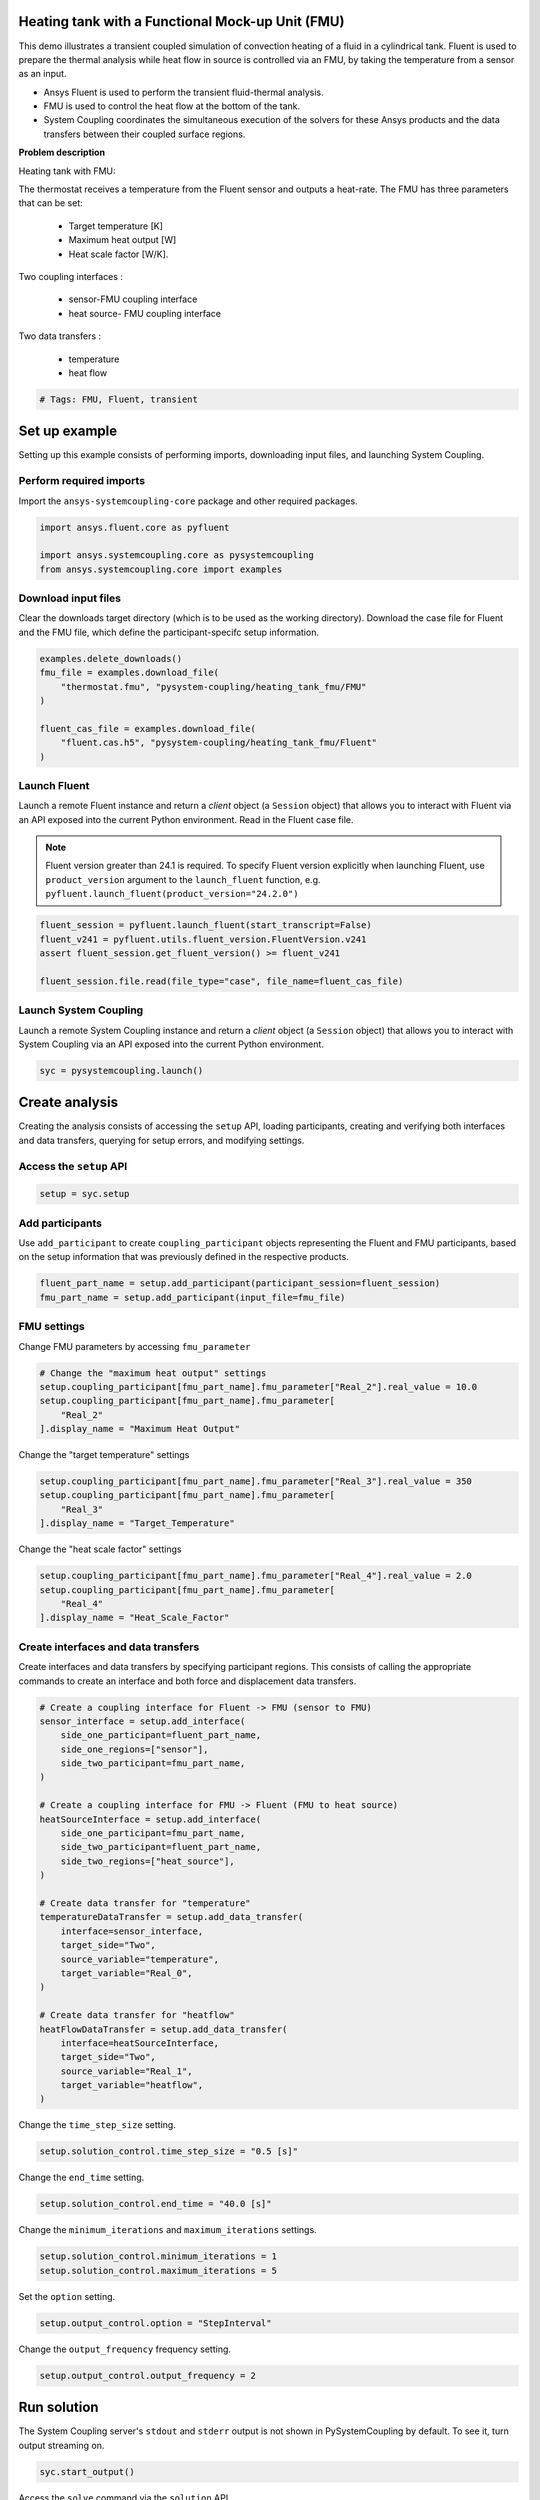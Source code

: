 
.. DO NOT EDIT.
.. THIS FILE WAS AUTOMATICALLY GENERATED BY SPHINX-GALLERY.
.. TO MAKE CHANGES, EDIT THE SOURCE PYTHON FILE:
.. "examples\00-systemcoupling\heating_tank_fmu.py"
.. LINE NUMBERS ARE GIVEN BELOW.

.. only:: html

    .. note::
        :class: sphx-glr-download-link-note

        :ref:`Go to the end <sphx_glr_download_examples_00-systemcoupling_heating_tank_fmu.py>`
        to download the full example code

.. rst-class:: sphx-glr-example-title

.. _sphx_glr_examples_00-systemcoupling_heating_tank_fmu.py:

.. _ref_heating_tank_fmu_example:

Heating tank with a Functional Mock-up Unit (FMU)
-------------------------------------------------

This demo illustrates a transient coupled simulation of convection
heating of a fluid in a cylindrical tank. Fluent is used to prepare
the thermal analysis while heat flow in source is controlled via an FMU,
by taking the temperature from a sensor as an input.

- Ansys Fluent is used to perform the transient fluid-thermal analysis.
- FMU is used to control the heat flow at the bottom of the tank.
- System Coupling coordinates the simultaneous execution of the solvers for
  these Ansys products and the data transfers between their coupled surface regions.

**Problem description**

Heating tank with FMU:

.. image:: /_static/heating_tank_fmu.png
   :width: 400pt
   :align: center

The thermostat receives a temperature from the Fluent sensor
and outputs a heat-rate. The FMU has three parameters that
can be set:

    - Target temperature [K]
    - Maximum heat output [W]
    - Heat scale factor [W/K].

Two coupling interfaces :

    - sensor-FMU coupling interface
    - heat source- FMU coupling interface

Two data transfers :

    - temperature
    - heat flow

.. GENERATED FROM PYTHON SOURCE LINES 65-68

.. code-block:: Python


    # Tags: FMU, Fluent, transient








.. GENERATED FROM PYTHON SOURCE LINES 69-77

Set up example
--------------
Setting up this example consists of performing imports, downloading
input files, and launching System Coupling.

Perform required imports
~~~~~~~~~~~~~~~~~~~~~~~~
Import the ``ansys-systemcoupling-core`` package and other required packages.

.. GENERATED FROM PYTHON SOURCE LINES 77-84

.. code-block:: Python



    import ansys.fluent.core as pyfluent

    import ansys.systemcoupling.core as pysystemcoupling
    from ansys.systemcoupling.core import examples








.. GENERATED FROM PYTHON SOURCE LINES 86-91

Download input files
~~~~~~~~~~~~~~~~~~~~
Clear the downloads target directory (which is to be used as the
working directory). Download the case file for Fluent and the FMU file, which
define the participant-specifc setup information.

.. GENERATED FROM PYTHON SOURCE LINES 92-103

.. code-block:: Python


    examples.delete_downloads()
    fmu_file = examples.download_file(
        "thermostat.fmu", "pysystem-coupling/heating_tank_fmu/FMU"
    )

    fluent_cas_file = examples.download_file(
        "fluent.cas.h5", "pysystem-coupling/heating_tank_fmu/Fluent"
    )









.. GENERATED FROM PYTHON SOURCE LINES 104-116

Launch Fluent
~~~~~~~~~~~~~~~~~~~~~~
Launch a remote Fluent instance and return a *client* object
(a ``Session`` object) that allows you to interact with Fluent
via an API exposed into the current Python environment.
Read in the Fluent case file.

.. note::
   Fluent version greater than 24.1 is required.
   To specify Fluent version explicitly when launching Fluent,
   use ``product_version`` argument to the ``launch_fluent``
   function, e.g. ``pyfluent.launch_fluent(product_version="24.2.0")``

.. GENERATED FROM PYTHON SOURCE LINES 116-123

.. code-block:: Python


    fluent_session = pyfluent.launch_fluent(start_transcript=False)
    fluent_v241 = pyfluent.utils.fluent_version.FluentVersion.v241
    assert fluent_session.get_fluent_version() >= fluent_v241

    fluent_session.file.read(file_type="case", file_name=fluent_cas_file)





.. rst-class:: sphx-glr-script-out

 .. code-block:: none

    pyfluent.settings_api WARNING: Mismatch between generated file and server object info. Dynamically created settings classes will be used.




.. GENERATED FROM PYTHON SOURCE LINES 124-129

Launch System Coupling
~~~~~~~~~~~~~~~~~~~~~~
Launch a remote System Coupling instance and return a *client* object
(a ``Session`` object) that allows you to interact with System Coupling
via an API exposed into the current Python environment.

.. GENERATED FROM PYTHON SOURCE LINES 129-131

.. code-block:: Python

    syc = pysystemcoupling.launch()








.. GENERATED FROM PYTHON SOURCE LINES 132-140

Create analysis
---------------
Creating the analysis consists of accessing the ``setup`` API,
loading participants, creating and verifying both interfaces and
data transfers, querying for setup errors, and modifying settings.

Access the ``setup`` API
~~~~~~~~~~~~~~~~~~~~~~~~

.. GENERATED FROM PYTHON SOURCE LINES 140-143

.. code-block:: Python

    setup = syc.setup









.. GENERATED FROM PYTHON SOURCE LINES 144-150

Add participants
~~~~~~~~~~~~~~~~~
Use ``add_participant`` to create ``coupling_participant`` objects
representing the Fluent and FMU participants, based on the setup
information that was previously defined in the respective
products.

.. GENERATED FROM PYTHON SOURCE LINES 150-154

.. code-block:: Python

    fluent_part_name = setup.add_participant(participant_session=fluent_session)
    fmu_part_name = setup.add_participant(input_file=fmu_file)



.. GENERATED FROM PYTHON SOURCE LINES 155-158

FMU settings
~~~~~~~~~~~~~~~~~~~~~~~~~~~~~~~~~~~~
Change FMU parameters by accessing ``fmu_parameter``

.. GENERATED FROM PYTHON SOURCE LINES 158-164

.. code-block:: Python


    # Change the "maximum heat output" settings
    setup.coupling_participant[fmu_part_name].fmu_parameter["Real_2"].real_value = 10.0
    setup.coupling_participant[fmu_part_name].fmu_parameter[
        "Real_2"
    ].display_name = "Maximum Heat Output"







.. GENERATED FROM PYTHON SOURCE LINES 165-166

Change the "target temperature" settings

.. GENERATED FROM PYTHON SOURCE LINES 166-171

.. code-block:: Python

    setup.coupling_participant[fmu_part_name].fmu_parameter["Real_3"].real_value = 350
    setup.coupling_participant[fmu_part_name].fmu_parameter[
        "Real_3"
    ].display_name = "Target_Temperature"








.. GENERATED FROM PYTHON SOURCE LINES 172-173

Change the "heat scale factor" settings

.. GENERATED FROM PYTHON SOURCE LINES 173-178

.. code-block:: Python

    setup.coupling_participant[fmu_part_name].fmu_parameter["Real_4"].real_value = 2.0
    setup.coupling_participant[fmu_part_name].fmu_parameter[
        "Real_4"
    ].display_name = "Heat_Scale_Factor"








.. GENERATED FROM PYTHON SOURCE LINES 179-184

Create interfaces and data transfers
~~~~~~~~~~~~~~~~~~~~~~~~~~~~~~~~~~~~
Create interfaces and data transfers by specifying participant regions.
This consists of calling the appropriate commands to create an interface
and both force and displacement data transfers.

.. GENERATED FROM PYTHON SOURCE LINES 184-215

.. code-block:: Python


    # Create a coupling interface for Fluent -> FMU (sensor to FMU)
    sensor_interface = setup.add_interface(
        side_one_participant=fluent_part_name,
        side_one_regions=["sensor"],
        side_two_participant=fmu_part_name,
    )

    # Create a coupling interface for FMU -> Fluent (FMU to heat source)
    heatSourceInterface = setup.add_interface(
        side_one_participant=fmu_part_name,
        side_two_participant=fluent_part_name,
        side_two_regions=["heat_source"],
    )

    # Create data transfer for "temperature"
    temperatureDataTransfer = setup.add_data_transfer(
        interface=sensor_interface,
        target_side="Two",
        source_variable="temperature",
        target_variable="Real_0",
    )

    # Create data transfer for "heatflow"
    heatFlowDataTransfer = setup.add_data_transfer(
        interface=heatSourceInterface,
        target_side="Two",
        source_variable="Real_1",
        target_variable="heatflow",
    )








.. GENERATED FROM PYTHON SOURCE LINES 216-217

Change the ``time_step_size`` setting.

.. GENERATED FROM PYTHON SOURCE LINES 217-219

.. code-block:: Python

    setup.solution_control.time_step_size = "0.5 [s]"








.. GENERATED FROM PYTHON SOURCE LINES 220-221

Change the ``end_time`` setting.

.. GENERATED FROM PYTHON SOURCE LINES 221-223

.. code-block:: Python

    setup.solution_control.end_time = "40.0 [s]"








.. GENERATED FROM PYTHON SOURCE LINES 224-225

Change the ``minimum_iterations`` and ``maximum_iterations`` settings.

.. GENERATED FROM PYTHON SOURCE LINES 225-228

.. code-block:: Python

    setup.solution_control.minimum_iterations = 1
    setup.solution_control.maximum_iterations = 5








.. GENERATED FROM PYTHON SOURCE LINES 229-230

Set the ``option`` setting.

.. GENERATED FROM PYTHON SOURCE LINES 230-232

.. code-block:: Python

    setup.output_control.option = "StepInterval"








.. GENERATED FROM PYTHON SOURCE LINES 233-234

Change the ``output_frequency`` frequency setting.

.. GENERATED FROM PYTHON SOURCE LINES 234-236

.. code-block:: Python

    setup.output_control.output_frequency = 2








.. GENERATED FROM PYTHON SOURCE LINES 237-241

Run solution
------------
The System Coupling server's ``stdout`` and ``stderr`` output is not shown
in PySystemCoupling by default. To see it, turn output streaming on.

.. GENERATED FROM PYTHON SOURCE LINES 241-243

.. code-block:: Python

    syc.start_output()








.. GENERATED FROM PYTHON SOURCE LINES 244-245

Access the ``solve`` command via the ``solution`` API.

.. GENERATED FROM PYTHON SOURCE LINES 245-248

.. code-block:: Python

    solution = syc.solution
    solution.solve()





.. rst-class:: sphx-glr-script-out

 .. code-block:: none

    +=============================================================================+
    |                          Coupling Participants (2)                          |
    +=============================================================================+
    |    FLUENT-1                                                                 |
    +-----------------------------------------------------------------------------+
    |       Internal Name :                                              FLUENT-1 |
    |       Participant Type :                                             FLUENT |
    |       Participant Display Name :                                   FLUENT-1 |
    |       Dimension :                                                        3D |
    |       Input Parameters :                                                 [] |
    |       Output Parameters :                                                [] |
    |       Participant Analysis Type :                                 Transient |
    |       Use New APIs :                                                   True |
    |       Restarts Supported :                                             True |
    |       Variables (9)                                                         |
    |          Variable : Electrical_Conductivity                                 |
    |             Internal Name :                         electrical-conductivity |
    |             Quantity Type :                         Electrical Conductivity |
    |             Participant Display Name :              Electrical Conductivity |
    |             Data Type :                                                Real |
    |             Tensor Type :                                            Scalar |
    |             Is Extensive :                                            False |
    |                                                                             |
    |          Variable : Lorentz_Force                                           |
    |             Internal Name :                                   lorentz-force |
    |             Quantity Type :                                           Force |
    |             Participant Display Name :                        Lorentz Force |
    |             Data Type :                                                Real |
    |             Tensor Type :                                            Vector |
    |             Is Extensive :                                             True |
    |                                                                             |
    |          Variable : displacement                                            |
    |             Internal Name :                                    displacement |
    |             Quantity Type :                        Incremental Displacement |
    |             Participant Display Name :                         displacement |
    |             Data Type :                                                Real |
    |             Tensor Type :                                            Vector |
    |             Is Extensive :                                            False |
    |                                                                             |
    |          Variable : force                                                   |
    |             Internal Name :                                           force |
    |             Quantity Type :                                           Force |
    |             Participant Display Name :                                force |
    |             Data Type :                                                Real |
    |             Tensor Type :                                            Vector |
    |             Is Extensive :                                             True |
    |                                                                             |
    |          Variable : heat_transfer_coefficient                               |
    |             Internal Name :                       heat-transfer-coefficient |
    |             Quantity Type :                       Heat Transfer Coefficient |
    |             Participant Display Name :            heat transfer coefficient |
    |             Data Type :                                                Real |
    |             Tensor Type :                                            Scalar |
    |             Is Extensive :                                            False |
    |                                                                             |
    |          Variable : heatflow                                                |
    |             Internal Name :                                        heatflow |
    |             Quantity Type :                                       Heat Rate |
    |             Participant Display Name :                             heatflow |
    |             Data Type :                                                Real |
    |             Tensor Type :                                            Scalar |
    |             Is Extensive :                                             True |
    |                                                                             |
    |          Variable : heatrate                                                |
    |             Internal Name :                                        heatrate |
    |             Quantity Type :                                       Heat Rate |
    |             Participant Display Name :                             heatrate |
    |             Data Type :                                                Real |
    |             Tensor Type :                                            Scalar |
    |             Is Extensive :                                             True |
    |                                                                             |
    |          Variable : near_wall_temperature                                   |
    |             Internal Name :                           near-wall-temperature |
    |             Quantity Type :                Convection Reference Temperature |
    |             Participant Display Name :                near wall temperature |
    |             Data Type :                                                Real |
    |             Tensor Type :                                            Scalar |
    |             Is Extensive :                                            False |
    |                                                                             |
    |          Variable : temperature                                             |
    |             Internal Name :                                     temperature |
    |             Quantity Type :                                     Temperature |
    |             Participant Display Name :                          temperature |
    |             Data Type :                                                Real |
    |             Tensor Type :                                            Scalar |
    |             Is Extensive :                                            False |
    |       Regions (5)                                                           |
    |          Region : fff_solid                                                 |
    |             Internal Name :                                       fff_solid |
    |             Topology :                                               Volume |
    |             Input Variables :                     [heatrate, lorentz-force] |
    |             Output Variables :       [temperature, electrical-conductivity] |
    |             Region Discretization Type :                        Mesh Region |
    |                                                                             |
    |          Region : heat_source                                               |
    |             Internal Name :                                     heat_source |
    |             Topology :                                              Surface |
    |             Input Variables :                       [temperature, heatflow] |
    |             Output Variables : [force, temperature, heat-transfer-          |
    |                                coefficient, heatflow, near-wall-            |
    |                                temperature]                                 |
    |             Region Discretization Type :                        Mesh Region |
    |                                                                             |
    |          Region : sensor                                                    |
    |             Internal Name :                                          sensor |
    |             Topology :                                              Surface |
    |             Input Variables :                       [temperature, heatflow] |
    |             Output Variables : [force, temperature, heat-transfer-          |
    |                                coefficient, heatflow, near-wall-            |
    |                                temperature]                                 |
    |             Region Discretization Type :                        Mesh Region |
    |                                                                             |
    |          Region : top                                                       |
    |             Internal Name :                                             top |
    |             Topology :                                              Surface |
    |             Input Variables :                                            [] |
    |             Output Variables : [force, temperature, heat-transfer-          |
    |                                coefficient, heatflow, near-wall-            |
    |                                temperature]                                 |
    |             Region Discretization Type :                        Mesh Region |
    |                                                                             |
    |          Region : wall                                                      |
    |             Internal Name :                                            wall |
    |             Topology :                                              Surface |
    |             Input Variables :                                            [] |
    |             Output Variables : [force, temperature, heat-transfer-          |
    |                                coefficient, heatflow, near-wall-            |
    |                                temperature]                                 |
    |             Region Discretization Type :                        Mesh Region |
    |       Properties                                                            |
    |          Accepts New Inputs :                                         False |
    |          Time Integration :                                        Implicit |
    |       Update Control                                                        |
    |          Option :                                         ProgramControlled |
    |       Execution Control                                                     |
    |          Option :                                         ExternallyManaged |
    +-----------------------------------------------------------------------------+
    |    testHeater                                                               |
    +-----------------------------------------------------------------------------+
    |       Internal Name :                                                 FMU-2 |
    |       Participant Type :                                                FMU |
    |       Participant Display Name :                                 testHeater |
    |       Input Variables :                                            [Real_0] |
    |       Output Variables :                                           [Real_1] |
    |       Participant File Loaded : C:\Users\user0000\AppData\Local\Ansys\ansys |
    |                                 _systemcoupling_core\examples\thermostat.fm |
    |                                 u                                           |
    |       Logging On :                                                    False |
    |       Can Serialize Fmu State :                                        True |
    |       Can Get And Set Fmu State :                                      True |
    |       Variables (2)                                                         |
    |          Variable : Heat_Rate                                               |
    |             Internal Name :                                          Real_1 |
    |             Participant Display Name :                            Heat Rate |
    |             Data Type :                                                Real |
    |             Real Initial Value :                                   0.00e+00 |
    |             Real Min :                                                 None |
    |             Real Max :                                                 None |
    |                                                                             |
    |          Variable : Temperature                                             |
    |             Internal Name :                                          Real_0 |
    |             Participant Display Name :                          Temperature |
    |             Data Type :                                                Real |
    |             Real Initial Value :                                   0.00e+00 |
    |             Real Min :                                                 None |
    |             Real Max :                                                 None |
    |       Update Control                                                        |
    |          Option :                                         ProgramControlled |
    |       FMU Parameter                                                         |
    |          FMUParameter : Heat_Scale_Factor                                   |
    |             Internal Name :                                          Real_4 |
    |             Data Type :                                                Real |
    |             Participant Display Name :                    Heat Scale Factor |
    |             Real Value :                                           2.00e+00 |
    |             Real Min :                                                 None |
    |             Real Max :                                                 None |
    |          FMUParameter : Maximum Heat Output                                 |
    |             Internal Name :                                          Real_2 |
    |             Data Type :                                                Real |
    |             Participant Display Name :                  Maximum Heat Output |
    |             Real Value :                                           1.00e+01 |
    |             Real Min :                                                 None |
    |             Real Max :                                                 None |
    |          FMUParameter : Target_Temperature                                  |
    |             Internal Name :                                          Real_3 |
    |             Data Type :                                                Real |
    |             Participant Display Name :                   Target Temperature |
    |             Real Value :                                           3.50e+02 |
    |             Real Min :                                                 None |
    |             Real Max :                                                 None |
    +=============================================================================+
    |                              Analysis Control                               |
    +=============================================================================+
    |    Analysis Type :                                                Transient |
    |    Optimize If One Way :                                               True |
    |    Allow Simultaneous Update :                                        False |
    |    Partitioning Algorithm :                          SharedAllocateMachines |
    +=============================================================================+
    |                           Coupling Interfaces (2)                           |
    +=============================================================================+
    |    Interface-1                                                              |
    +-----------------------------------------------------------------------------+
    |       Internal Name :                                           Interface-1 |
    |       Side                                                                  |
    |          Side: One                                                          |
    |             Coupling Participant :                                 FLUENT-1 |
    |             Region List :                                          [sensor] |
    |             Reference Frame :                          GlobalReferenceFrame |
    |             Instancing :                                               None |
    |          Side: Two                                                          |
    |             Coupling Participant :                                    FMU-2 |
    |       Data Transfers (1)                                                    |
    |          DataTransfer : Temperature                                         |
    |             Internal Name :                                          Real_0 |
    |             Suppress :                                                False |
    |             Target Side :                                               Two |
    |             Option :                                          UsingVariable |
    |             Source Variable :                                   temperature |
    |             Target Variable :                                        Real_0 |
    |             Ramping Option :                                           None |
    |             Relaxation Factor :                                    1.00e+00 |
    |             Convergence Target :                                   1.00e-02 |
    |             Mapping Type :                                ProfilePreserving |
    +-----------------------------------------------------------------------------+
    |    Interface-2                                                              |
    +-----------------------------------------------------------------------------+
    |       Internal Name :                                           Interface-2 |
    |       Side                                                                  |
    |          Side: One                                                          |
    |             Coupling Participant :                                    FMU-2 |
    |          Side: Two                                                          |
    |             Coupling Participant :                                 FLUENT-1 |
    |             Region List :                                     [heat_source] |
    |             Reference Frame :                          GlobalReferenceFrame |
    |             Instancing :                                               None |
    |       Data Transfers (1)                                                    |
    |          DataTransfer : heatflow                                            |
    |             Internal Name :                                        heatflow |
    |             Suppress :                                                False |
    |             Target Side :                                               Two |
    |             Option :                                          UsingVariable |
    |             Source Variable :                                        Real_1 |
    |             Target Variable :                                      heatflow |
    |             Ramping Option :                                           None |
    |             Relaxation Factor :                                    1.00e+00 |
    |             Convergence Target :                                   1.00e-02 |
    |             Mapping Type :                                     Conservative |
    +=============================================================================+
    |                              Solution Control                               |
    +=============================================================================+
    |    Duration Option :                                                EndTime |
    |    End Time :                                                      40.0 [s] |
    |    Time Step Size :                                                 0.5 [s] |
    |    Minimum Iterations :                                                   1 |
    |    Maximum Iterations :                                                   5 |
    |    Use IP Address When Possible :                                      True |
    +=============================================================================+
    |                               Output Control                                |
    +=============================================================================+
    |    Generate CSV Chart Output :                                        False |
    |    Write Initial Snapshot :                                            True |
    |    Results                                                                  |
    |       Option :                                            ProgramControlled |
    |       Include Instances :                                 ProgramControlled |
    |       Type                                                                  |
    |          Option :                                               EnsightGold |
    +=============================================================================+

    +-----------------------------------------------------------------------------+
    | Warnings were found during data model validation.                           |
    +-----------------------------------------------------------------------------+
    | Warning: Participant FLUENT-1 (CouplingParticipant:FLUENT-1) has the        |
    |     ExecutionControl 'Option' set to 'ExternallyManaged'. System Coupling   |
    |     will not control the startup/shutdown behavior of this participant.     |
    | Warning: Participant testHeater (CouplingParticipant:FMU-2)                 |
    |     ParticipantFileLoaded should be relative paths, otherwise the case may  |
    |     not be portable across machines.                                        |
    | Warning: FMU(s) detected in the Datamodel. FMUs are not currently           |
    |     restartable. A restart can still be performed but the FMU state will be |
    |     re-initialized based on the Datamodel.                                  |
    | Warning: Unused input variables ['Lorentz_Force', 'heatrate'] (lorentz-     |
    |     force, heatrate) on region fff_solid for FLUENT-1                       |
    |     (CouplingParticipant:FLUENT-1).                                         |
    | Warning: Unused input variables ['temperature'] (temperature) on region     |
    |     heat_source for FLUENT-1 (CouplingParticipant:FLUENT-1).                |
    | Warning: Unused input variables ['temperature', 'heatflow'] (temperature,   |
    |     heatflow) on region sensor for FLUENT-1 (CouplingParticipant:FLUENT-1). |
    +-----------------------------------------------------------------------------+

    +=============================================================================+
    |                            Execution Information                            |
    +=============================================================================+
    |                                                                             |
    | System Coupling                                                             |
    |   Command Line Arguments:                                                   |
    |     -m cosimgui --grpcport 127.0.0.1:59781                                  |
    |   Working Directory:                                                        |
    |     D:\ANSYSDev\GitHub\ansys\pysystemcoupling\examples\00-systemcoupling    |
    |                                                                             |
    | FLUENT-1                                                                    |
    |   Not started by System Coupling                                            |
    |                                                                             |
    | testHeater                                                                  |
    |   C:\Users\user0000\AppData\Local\Ansys\ansys_systemcoupling_core\examples\ |
    |   thermostat.fmu                                                            |
    |                                                                             |
    +=============================================================================+
    Awaiting connections from coupling participants... done.

    +=============================================================================+
    |                              Build Information                              |
    +-----------------------------------------------------------------------------+
    | System Coupling                                                             |
    |   2024 R2: Build ID: baab662 Build Date: 2024-04-16T06:32                   |
    | FLUENT-1                                                                    |
    |   ANSYS Fluent 24.0 2.0 0.0 Build Time: Apr 11 2024 12:34:33 EST  Build Id: |
    |   163                                                                       |
    | testHeater                                                                  |
    |   No build information available                                            |
    +=============================================================================+

    ===============================================================================
    +=============================================================================+
    |                                                                             |
    |                           Analysis Initialization                           |
    |                                                                             |
    +=============================================================================+
    ===============================================================================

    +-----------------------------------------------------------------------------+
    |                               MESH STATISTICS                               |
    +-----------------------------------------------------------------------------+
    | Participant: FLUENT-1                                                       |
    |   Number of face regions                                                  2 |
    |     Number of faces                                                   2 084 |
    |       Quadrilateral                                                       5 |
    |       Polygon                                                         2 079 |
    |     Area (m2)                                                     6.223e-03 |
    |   Bounding Box (m)                                                          |
    |     Minimum                              [-4.444e-02 -4.444e-02  0.000e+00] |
    |     Maximum                              [ 5.000e-02  4.444e-02  1.239e-01] |
    |                                                                             |
    | Total                                                                       |
    |   Number of cells                                                         0 |
    |   Number of faces                                                     2 084 |
    |   Number of nodes                                                     4 164 |
    +-----------------------------------------------------------------------------+

    +-----------------------------------------------------------------------------+
    |                            Transfer Diagnostics                             |
    +-----------------------------------------------------------------------------+
    |                                     |      Source            Target         |
    +-----------------------------------------------------------------------------+
    | FLUENT-1                            |                                       |
    |   Interface: Interface-2            |                                       |
    |     heatflow                        |                                       |
    |       Value                         |     1.00E+01          1.00E+01        |
    +-----------------------------------------------------------------------------+
    | testHeater                          |                                       |
    |   Interface: Interface-1            |                                       |
    |     Temperature                     |                                       |
    |       Value                         |     3.00E+02          3.00E+02        |
    +-----------------------------------------------------------------------------+

    ===============================================================================
    +=============================================================================+
    |                                                                             |
    |                              Coupled Solution                               |
    |                                                                             |
    +=============================================================================+
    ===============================================================================


    +=============================================================================+
    | COUPLING STEP = 1                         SIMULATION TIME = 5.00000E-01 [s] |
    +=============================================================================+

    +=============================================================================+
    |                             COUPLING ITERATIONS                             |
    +-----------------------------------------------------------------------------+
    |                                     |      Source            Target         |
    +-----------------------------------------------------------------------------+
    |                           COUPLING ITERATION = 1                            |
    +-----------------------------------------------------------------------------+
    | FLUENT-1                            |                                       |
    |   Interface: Interface-2            |                                       |
    |     heatflow                        |         Not yet converged             |
    |       RMS Change                    |     1.00E+00          1.00E+00        |
    |       Value                         |     1.00E+01          1.00E+01        |
    +-----------------------------------------------------------------------------+
    | testHeater                          |                                       |
    |   Interface: Interface-1            |                                       |
    |     Temperature                     |         Not yet converged             |
    |       RMS Change                    |     1.00E+00          1.00E+00        |
    |       Value                         |     3.00E+02          3.00E+02        |
    +-----------------------------------------------------------------------------+
    | Participant solution status         |                                       |
    |   FLUENT-1                          |         Not yet converged             |
    |   testHeater                        |     Convergence not evaluated         |
    +-----------------------------------------------------------------------------+
    |                           COUPLING ITERATION = 2                            |
    +-----------------------------------------------------------------------------+
    | FLUENT-1                            |                                       |
    |   Interface: Interface-2            |                                       |
    |     heatflow                        |             Converged                 |
    |       RMS Change                    |     1.00E-14          1.00E-14        |
    |       Value                         |     1.00E+01          1.00E+01        |
    +-----------------------------------------------------------------------------+
    | testHeater                          |                                       |
    |   Interface: Interface-1            |                                       |
    |     Temperature                     |             Converged                 |
    |       RMS Change                    |     4.78E-06          2.39E-06        |
    |       Value                         |     3.00E+02          3.00E+02        |
    +-----------------------------------------------------------------------------+
    | Participant solution status         |                                       |
    |   FLUENT-1                          |             Converged                 |
    |   testHeater                        |     Convergence not evaluated         |
    +=============================================================================+

    +=============================================================================+
    | COUPLING STEP = 2                         SIMULATION TIME = 1.00000E+00 [s] |
    +=============================================================================+

    +=============================================================================+
    |                             COUPLING ITERATIONS                             |
    +-----------------------------------------------------------------------------+
    |                                     |      Source            Target         |
    +-----------------------------------------------------------------------------+
    |                           COUPLING ITERATION = 1                            |
    +-----------------------------------------------------------------------------+
    | FLUENT-1                            |                                       |
    |   Interface: Interface-2            |                                       |
    |     heatflow                        |             Converged                 |
    |       RMS Change                    |     1.00E-14          1.00E-14        |
    |       Value                         |     1.00E+01          1.00E+01        |
    +-----------------------------------------------------------------------------+
    | testHeater                          |                                       |
    |   Interface: Interface-1            |                                       |
    |     Temperature                     |             Converged                 |
    |       RMS Change                    |     3.26E-04          1.60E-04        |
    |       Value                         |     3.00E+02          3.00E+02        |
    +-----------------------------------------------------------------------------+
    | Participant solution status         |                                       |
    |   FLUENT-1                          |         Not yet converged             |
    |   testHeater                        |     Convergence not evaluated         |
    +-----------------------------------------------------------------------------+
    |                           COUPLING ITERATION = 2                            |
    +-----------------------------------------------------------------------------+
    | FLUENT-1                            |                                       |
    |   Interface: Interface-2            |                                       |
    |     heatflow                        |             Converged                 |
    |       RMS Change                    |     1.00E-14          1.00E-14        |
    |       Value                         |     1.00E+01          1.00E+01        |
    +-----------------------------------------------------------------------------+
    | testHeater                          |                                       |
    |   Interface: Interface-1            |                                       |
    |     Temperature                     |             Converged                 |
    |       RMS Change                    |     1.20E-06          5.98E-07        |
    |       Value                         |     3.00E+02          3.00E+02        |
    +-----------------------------------------------------------------------------+
    | Participant solution status         |                                       |
    |   FLUENT-1                          |             Converged                 |
    |   testHeater                        |     Convergence not evaluated         |
    +=============================================================================+

    +=============================================================================+
    | COUPLING STEP = 3                         SIMULATION TIME = 1.50000E+00 [s] |
    +=============================================================================+

    +=============================================================================+
    |                             COUPLING ITERATIONS                             |
    +-----------------------------------------------------------------------------+
    |                                     |      Source            Target         |
    +-----------------------------------------------------------------------------+
    |                           COUPLING ITERATION = 1                            |
    +-----------------------------------------------------------------------------+
    | FLUENT-1                            |                                       |
    |   Interface: Interface-2            |                                       |
    |     heatflow                        |             Converged                 |
    |       RMS Change                    |     1.00E-14          1.00E-14        |
    |       Value                         |     1.00E+01          1.00E+01        |
    +-----------------------------------------------------------------------------+
    | testHeater                          |                                       |
    |   Interface: Interface-1            |                                       |
    |     Temperature                     |             Converged                 |
    |       RMS Change                    |     4.00E-04          1.98E-04        |
    |       Value                         |     3.00E+02          3.00E+02        |
    +-----------------------------------------------------------------------------+
    | Participant solution status         |                                       |
    |   FLUENT-1                          |         Not yet converged             |
    |   testHeater                        |     Convergence not evaluated         |
    +-----------------------------------------------------------------------------+
    |                           COUPLING ITERATION = 2                            |
    +-----------------------------------------------------------------------------+
    | FLUENT-1                            |                                       |
    |   Interface: Interface-2            |                                       |
    |     heatflow                        |             Converged                 |
    |       RMS Change                    |     1.00E-14          1.00E-14        |
    |       Value                         |     1.00E+01          1.00E+01        |
    +-----------------------------------------------------------------------------+
    | testHeater                          |                                       |
    |   Interface: Interface-1            |                                       |
    |     Temperature                     |             Converged                 |
    |       RMS Change                    |     5.91E-07          2.95E-07        |
    |       Value                         |     3.00E+02          3.00E+02        |
    +-----------------------------------------------------------------------------+
    | Participant solution status         |                                       |
    |   FLUENT-1                          |             Converged                 |
    |   testHeater                        |     Convergence not evaluated         |
    +=============================================================================+

    +=============================================================================+
    | COUPLING STEP = 4                         SIMULATION TIME = 2.00000E+00 [s] |
    +=============================================================================+

    +=============================================================================+
    |                             COUPLING ITERATIONS                             |
    +-----------------------------------------------------------------------------+
    |                                     |      Source            Target         |
    +-----------------------------------------------------------------------------+
    |                           COUPLING ITERATION = 1                            |
    +-----------------------------------------------------------------------------+
    | FLUENT-1                            |                                       |
    |   Interface: Interface-2            |                                       |
    |     heatflow                        |             Converged                 |
    |       RMS Change                    |     1.00E-14          1.00E-14        |
    |       Value                         |     1.00E+01          1.00E+01        |
    +-----------------------------------------------------------------------------+
    | testHeater                          |                                       |
    |   Interface: Interface-1            |                                       |
    |     Temperature                     |             Converged                 |
    |       RMS Change                    |     3.79E-04          1.88E-04        |
    |       Value                         |     3.00E+02          3.00E+02        |
    +-----------------------------------------------------------------------------+
    | Participant solution status         |                                       |
    |   FLUENT-1                          |         Not yet converged             |
    |   testHeater                        |     Convergence not evaluated         |
    +-----------------------------------------------------------------------------+
    |                           COUPLING ITERATION = 2                            |
    +-----------------------------------------------------------------------------+
    | FLUENT-1                            |                                       |
    |   Interface: Interface-2            |                                       |
    |     heatflow                        |             Converged                 |
    |       RMS Change                    |     1.00E-14          1.00E-14        |
    |       Value                         |     1.00E+01          1.00E+01        |
    +-----------------------------------------------------------------------------+
    | testHeater                          |                                       |
    |   Interface: Interface-1            |                                       |
    |     Temperature                     |             Converged                 |
    |       RMS Change                    |     2.62E-07          1.31E-07        |
    |       Value                         |     3.00E+02          3.00E+02        |
    +-----------------------------------------------------------------------------+
    | Participant solution status         |                                       |
    |   FLUENT-1                          |             Converged                 |
    |   testHeater                        |     Convergence not evaluated         |
    +=============================================================================+

    +=============================================================================+
    | COUPLING STEP = 5                         SIMULATION TIME = 2.50000E+00 [s] |
    +=============================================================================+

    +=============================================================================+
    |                             COUPLING ITERATIONS                             |
    +-----------------------------------------------------------------------------+
    |                                     |      Source            Target         |
    +-----------------------------------------------------------------------------+
    |                           COUPLING ITERATION = 1                            |
    +-----------------------------------------------------------------------------+
    | FLUENT-1                            |                                       |
    |   Interface: Interface-2            |                                       |
    |     heatflow                        |             Converged                 |
    |       RMS Change                    |     1.00E-14          1.00E-14        |
    |       Value                         |     1.00E+01          1.00E+01        |
    +-----------------------------------------------------------------------------+
    | testHeater                          |                                       |
    |   Interface: Interface-1            |                                       |
    |     Temperature                     |             Converged                 |
    |       RMS Change                    |     3.00E-04          1.49E-04        |
    |       Value                         |     3.00E+02          3.00E+02        |
    +-----------------------------------------------------------------------------+
    | Participant solution status         |                                       |
    |   FLUENT-1                          |         Not yet converged             |
    |   testHeater                        |     Convergence not evaluated         |
    +-----------------------------------------------------------------------------+
    |                           COUPLING ITERATION = 2                            |
    +-----------------------------------------------------------------------------+
    | FLUENT-1                            |                                       |
    |   Interface: Interface-2            |                                       |
    |     heatflow                        |             Converged                 |
    |       RMS Change                    |     1.00E-14          1.00E-14        |
    |       Value                         |     1.00E+01          1.00E+01        |
    +-----------------------------------------------------------------------------+
    | testHeater                          |                                       |
    |   Interface: Interface-1            |                                       |
    |     Temperature                     |             Converged                 |
    |       RMS Change                    |     4.72E-08          2.36E-08        |
    |       Value                         |     3.00E+02          3.00E+02        |
    +-----------------------------------------------------------------------------+
    | Participant solution status         |                                       |
    |   FLUENT-1                          |             Converged                 |
    |   testHeater                        |     Convergence not evaluated         |
    +=============================================================================+

    +=============================================================================+
    | COUPLING STEP = 6                         SIMULATION TIME = 3.00000E+00 [s] |
    +=============================================================================+

    +=============================================================================+
    |                             COUPLING ITERATIONS                             |
    +-----------------------------------------------------------------------------+
    |                                     |      Source            Target         |
    +-----------------------------------------------------------------------------+
    |                           COUPLING ITERATION = 1                            |
    +-----------------------------------------------------------------------------+
    | FLUENT-1                            |                                       |
    |   Interface: Interface-2            |                                       |
    |     heatflow                        |             Converged                 |
    |       RMS Change                    |     1.00E-14          1.00E-14        |
    |       Value                         |     1.00E+01          1.00E+01        |
    +-----------------------------------------------------------------------------+
    | testHeater                          |                                       |
    |   Interface: Interface-1            |                                       |
    |     Temperature                     |             Converged                 |
    |       RMS Change                    |     1.83E-04          8.95E-05        |
    |       Value                         |     3.00E+02          3.00E+02        |
    +-----------------------------------------------------------------------------+
    | Participant solution status         |                                       |
    |   FLUENT-1                          |             Converged                 |
    |   testHeater                        |     Convergence not evaluated         |
    +=============================================================================+

    +=============================================================================+
    | COUPLING STEP = 7                         SIMULATION TIME = 3.50000E+00 [s] |
    +=============================================================================+

    +=============================================================================+
    |                             COUPLING ITERATIONS                             |
    +-----------------------------------------------------------------------------+
    |                                     |      Source            Target         |
    +-----------------------------------------------------------------------------+
    |                           COUPLING ITERATION = 1                            |
    +-----------------------------------------------------------------------------+
    | FLUENT-1                            |                                       |
    |   Interface: Interface-2            |                                       |
    |     heatflow                        |             Converged                 |
    |       RMS Change                    |     1.00E-14          1.00E-14        |
    |       Value                         |     1.00E+01          1.00E+01        |
    +-----------------------------------------------------------------------------+
    | testHeater                          |                                       |
    |   Interface: Interface-1            |                                       |
    |     Temperature                     |             Converged                 |
    |       RMS Change                    |     4.57E-05          1.28E-05        |
    |       Value                         |     3.00E+02          3.00E+02        |
    +-----------------------------------------------------------------------------+
    | Participant solution status         |                                       |
    |   FLUENT-1                          |             Converged                 |
    |   testHeater                        |     Convergence not evaluated         |
    +=============================================================================+

    +=============================================================================+
    | COUPLING STEP = 8                         SIMULATION TIME = 4.00000E+00 [s] |
    +=============================================================================+

    +=============================================================================+
    |                             COUPLING ITERATIONS                             |
    +-----------------------------------------------------------------------------+
    |                                     |      Source            Target         |
    +-----------------------------------------------------------------------------+
    |                           COUPLING ITERATION = 1                            |
    +-----------------------------------------------------------------------------+
    | FLUENT-1                            |                                       |
    |   Interface: Interface-2            |                                       |
    |     heatflow                        |             Converged                 |
    |       RMS Change                    |     1.00E-14          1.00E-14        |
    |       Value                         |     1.00E+01          1.00E+01        |
    +-----------------------------------------------------------------------------+
    | testHeater                          |                                       |
    |   Interface: Interface-1            |                                       |
    |     Temperature                     |             Converged                 |
    |       RMS Change                    |     1.65E-04          7.98E-05        |
    |       Value                         |     3.00E+02          3.00E+02        |
    +-----------------------------------------------------------------------------+
    | Participant solution status         |                                       |
    |   FLUENT-1                          |             Converged                 |
    |   testHeater                        |     Convergence not evaluated         |
    +=============================================================================+

    +=============================================================================+
    | COUPLING STEP = 9                         SIMULATION TIME = 4.50000E+00 [s] |
    +=============================================================================+

    +=============================================================================+
    |                             COUPLING ITERATIONS                             |
    +-----------------------------------------------------------------------------+
    |                                     |      Source            Target         |
    +-----------------------------------------------------------------------------+
    |                           COUPLING ITERATION = 1                            |
    +-----------------------------------------------------------------------------+
    | FLUENT-1                            |                                       |
    |   Interface: Interface-2            |                                       |
    |     heatflow                        |             Converged                 |
    |       RMS Change                    |     1.00E-14          1.00E-14        |
    |       Value                         |     1.00E+01          1.00E+01        |
    +-----------------------------------------------------------------------------+
    | testHeater                          |                                       |
    |   Interface: Interface-1            |                                       |
    |     Temperature                     |             Converged                 |
    |       RMS Change                    |     3.77E-04          1.87E-04        |
    |       Value                         |     3.00E+02          3.00E+02        |
    +-----------------------------------------------------------------------------+
    | Participant solution status         |                                       |
    |   FLUENT-1                          |             Converged                 |
    |   testHeater                        |     Convergence not evaluated         |
    +=============================================================================+

    +=============================================================================+
    | COUPLING STEP = 10                        SIMULATION TIME = 5.00000E+00 [s] |
    +=============================================================================+

    +=============================================================================+
    |                             COUPLING ITERATIONS                             |
    +-----------------------------------------------------------------------------+
    |                                     |      Source            Target         |
    +-----------------------------------------------------------------------------+
    |                           COUPLING ITERATION = 1                            |
    +-----------------------------------------------------------------------------+
    | FLUENT-1                            |                                       |
    |   Interface: Interface-2            |                                       |
    |     heatflow                        |             Converged                 |
    |       RMS Change                    |     1.00E-14          1.00E-14        |
    |       Value                         |     1.00E+01          1.00E+01        |
    +-----------------------------------------------------------------------------+
    | testHeater                          |                                       |
    |   Interface: Interface-1            |                                       |
    |     Temperature                     |             Converged                 |
    |       RMS Change                    |     6.18E-04          3.08E-04        |
    |       Value                         |     3.00E+02          3.00E+02        |
    +-----------------------------------------------------------------------------+
    | Participant solution status         |                                       |
    |   FLUENT-1                          |             Converged                 |
    |   testHeater                        |     Convergence not evaluated         |
    +=============================================================================+

    +=============================================================================+
    | COUPLING STEP = 11                        SIMULATION TIME = 5.50000E+00 [s] |
    +=============================================================================+

    +=============================================================================+
    |                             COUPLING ITERATIONS                             |
    +-----------------------------------------------------------------------------+
    |                                     |      Source            Target         |
    +-----------------------------------------------------------------------------+
    |                           COUPLING ITERATION = 1                            |
    +-----------------------------------------------------------------------------+
    | FLUENT-1                            |                                       |
    |   Interface: Interface-2            |                                       |
    |     heatflow                        |             Converged                 |
    |       RMS Change                    |     1.00E-14          1.00E-14        |
    |       Value                         |     1.00E+01          1.00E+01        |
    +-----------------------------------------------------------------------------+
    | testHeater                          |                                       |
    |   Interface: Interface-1            |                                       |
    |     Temperature                     |             Converged                 |
    |       RMS Change                    |     8.82E-04          4.41E-04        |
    |       Value                         |     3.00E+02          3.00E+02        |
    +-----------------------------------------------------------------------------+
    | Participant solution status         |                                       |
    |   FLUENT-1                          |             Converged                 |
    |   testHeater                        |     Convergence not evaluated         |
    +=============================================================================+

    +=============================================================================+
    | COUPLING STEP = 12                        SIMULATION TIME = 6.00000E+00 [s] |
    +=============================================================================+

    +=============================================================================+
    |                             COUPLING ITERATIONS                             |
    +-----------------------------------------------------------------------------+
    |                                     |      Source            Target         |
    +-----------------------------------------------------------------------------+
    |                           COUPLING ITERATION = 1                            |
    +-----------------------------------------------------------------------------+
    | FLUENT-1                            |                                       |
    |   Interface: Interface-2            |                                       |
    |     heatflow                        |             Converged                 |
    |       RMS Change                    |     1.00E-14          1.00E-14        |
    |       Value                         |     1.00E+01          1.00E+01        |
    +-----------------------------------------------------------------------------+
    | testHeater                          |                                       |
    |   Interface: Interface-1            |                                       |
    |     Temperature                     |             Converged                 |
    |       RMS Change                    |     1.17E-03          5.83E-04        |
    |       Value                         |     3.00E+02          3.00E+02        |
    +-----------------------------------------------------------------------------+
    | Participant solution status         |                                       |
    |   FLUENT-1                          |             Converged                 |
    |   testHeater                        |     Convergence not evaluated         |
    +=============================================================================+

    +=============================================================================+
    | COUPLING STEP = 13                        SIMULATION TIME = 6.50000E+00 [s] |
    +=============================================================================+

    +=============================================================================+
    |                             COUPLING ITERATIONS                             |
    +-----------------------------------------------------------------------------+
    |                                     |      Source            Target         |
    +-----------------------------------------------------------------------------+
    |                           COUPLING ITERATION = 1                            |
    +-----------------------------------------------------------------------------+
    | FLUENT-1                            |                                       |
    |   Interface: Interface-2            |                                       |
    |     heatflow                        |             Converged                 |
    |       RMS Change                    |     1.00E-14          1.00E-14        |
    |       Value                         |     1.00E+01          1.00E+01        |
    +-----------------------------------------------------------------------------+
    | testHeater                          |                                       |
    |   Interface: Interface-1            |                                       |
    |     Temperature                     |             Converged                 |
    |       RMS Change                    |     1.47E-03          7.33E-04        |
    |       Value                         |     3.00E+02          3.00E+02        |
    +-----------------------------------------------------------------------------+
    | Participant solution status         |                                       |
    |   FLUENT-1                          |             Converged                 |
    |   testHeater                        |     Convergence not evaluated         |
    +=============================================================================+

    +=============================================================================+
    | COUPLING STEP = 14                        SIMULATION TIME = 7.00000E+00 [s] |
    +=============================================================================+

    +=============================================================================+
    |                             COUPLING ITERATIONS                             |
    +-----------------------------------------------------------------------------+
    |                                     |      Source            Target         |
    +-----------------------------------------------------------------------------+
    |                           COUPLING ITERATION = 1                            |
    +-----------------------------------------------------------------------------+
    | FLUENT-1                            |                                       |
    |   Interface: Interface-2            |                                       |
    |     heatflow                        |             Converged                 |
    |       RMS Change                    |     1.00E-14          1.00E-14        |
    |       Value                         |     1.00E+01          1.00E+01        |
    +-----------------------------------------------------------------------------+
    | testHeater                          |                                       |
    |   Interface: Interface-1            |                                       |
    |     Temperature                     |             Converged                 |
    |       RMS Change                    |     1.78E-03          8.91E-04        |
    |       Value                         |     3.01E+02          3.01E+02        |
    +-----------------------------------------------------------------------------+
    | Participant solution status         |                                       |
    |   FLUENT-1                          |             Converged                 |
    |   testHeater                        |     Convergence not evaluated         |
    +=============================================================================+

    +=============================================================================+
    | COUPLING STEP = 15                        SIMULATION TIME = 7.50000E+00 [s] |
    +=============================================================================+

    +=============================================================================+
    |                             COUPLING ITERATIONS                             |
    +-----------------------------------------------------------------------------+
    |                                     |      Source            Target         |
    +-----------------------------------------------------------------------------+
    |                           COUPLING ITERATION = 1                            |
    +-----------------------------------------------------------------------------+
    | FLUENT-1                            |                                       |
    |   Interface: Interface-2            |                                       |
    |     heatflow                        |             Converged                 |
    |       RMS Change                    |     1.00E-14          1.00E-14        |
    |       Value                         |     1.00E+01          1.00E+01        |
    +-----------------------------------------------------------------------------+
    | testHeater                          |                                       |
    |   Interface: Interface-1            |                                       |
    |     Temperature                     |             Converged                 |
    |       RMS Change                    |     2.11E-03          1.06E-03        |
    |       Value                         |     3.01E+02          3.01E+02        |
    +-----------------------------------------------------------------------------+
    | Participant solution status         |                                       |
    |   FLUENT-1                          |             Converged                 |
    |   testHeater                        |     Convergence not evaluated         |
    +=============================================================================+

    +=============================================================================+
    | COUPLING STEP = 16                        SIMULATION TIME = 8.00000E+00 [s] |
    +=============================================================================+

    +=============================================================================+
    |                             COUPLING ITERATIONS                             |
    +-----------------------------------------------------------------------------+
    |                                     |      Source            Target         |
    +-----------------------------------------------------------------------------+
    |                           COUPLING ITERATION = 1                            |
    +-----------------------------------------------------------------------------+
    | FLUENT-1                            |                                       |
    |   Interface: Interface-2            |                                       |
    |     heatflow                        |             Converged                 |
    |       RMS Change                    |     1.00E-14          1.00E-14        |
    |       Value                         |     1.00E+01          1.00E+01        |
    +-----------------------------------------------------------------------------+
    | testHeater                          |                                       |
    |   Interface: Interface-1            |                                       |
    |     Temperature                     |             Converged                 |
    |       RMS Change                    |     2.45E-03          1.23E-03        |
    |       Value                         |     3.01E+02          3.01E+02        |
    +-----------------------------------------------------------------------------+
    | Participant solution status         |                                       |
    |   FLUENT-1                          |             Converged                 |
    |   testHeater                        |     Convergence not evaluated         |
    +=============================================================================+

    +=============================================================================+
    | COUPLING STEP = 17                        SIMULATION TIME = 8.50000E+00 [s] |
    +=============================================================================+

    +=============================================================================+
    |                             COUPLING ITERATIONS                             |
    +-----------------------------------------------------------------------------+
    |                                     |      Source            Target         |
    +-----------------------------------------------------------------------------+
    |                           COUPLING ITERATION = 1                            |
    +-----------------------------------------------------------------------------+
    | FLUENT-1                            |                                       |
    |   Interface: Interface-2            |                                       |
    |     heatflow                        |             Converged                 |
    |       RMS Change                    |     1.00E-14          1.00E-14        |
    |       Value                         |     1.00E+01          1.00E+01        |
    +-----------------------------------------------------------------------------+
    | testHeater                          |                                       |
    |   Interface: Interface-1            |                                       |
    |     Temperature                     |             Converged                 |
    |       RMS Change                    |     2.83E-03          1.42E-03        |
    |       Value                         |     3.02E+02          3.02E+02        |
    +-----------------------------------------------------------------------------+
    | Participant solution status         |                                       |
    |   FLUENT-1                          |             Converged                 |
    |   testHeater                        |     Convergence not evaluated         |
    +=============================================================================+

    +=============================================================================+
    | COUPLING STEP = 18                        SIMULATION TIME = 9.00000E+00 [s] |
    +=============================================================================+

    +=============================================================================+
    |                             COUPLING ITERATIONS                             |
    +-----------------------------------------------------------------------------+
    |                                     |      Source            Target         |
    +-----------------------------------------------------------------------------+
    |                           COUPLING ITERATION = 1                            |
    +-----------------------------------------------------------------------------+
    | FLUENT-1                            |                                       |
    |   Interface: Interface-2            |                                       |
    |     heatflow                        |             Converged                 |
    |       RMS Change                    |     1.00E-14          1.00E-14        |
    |       Value                         |     1.00E+01          1.00E+01        |
    +-----------------------------------------------------------------------------+
    | testHeater                          |                                       |
    |   Interface: Interface-1            |                                       |
    |     Temperature                     |             Converged                 |
    |       RMS Change                    |     3.28E-03          1.64E-03        |
    |       Value                         |     3.02E+02          3.02E+02        |
    +-----------------------------------------------------------------------------+
    | Participant solution status         |                                       |
    |   FLUENT-1                          |             Converged                 |
    |   testHeater                        |     Convergence not evaluated         |
    +=============================================================================+

    +=============================================================================+
    | COUPLING STEP = 19                        SIMULATION TIME = 9.50000E+00 [s] |
    +=============================================================================+

    +=============================================================================+
    |                             COUPLING ITERATIONS                             |
    +-----------------------------------------------------------------------------+
    |                                     |      Source            Target         |
    +-----------------------------------------------------------------------------+
    |                           COUPLING ITERATION = 1                            |
    +-----------------------------------------------------------------------------+
    | FLUENT-1                            |                                       |
    |   Interface: Interface-2            |                                       |
    |     heatflow                        |             Converged                 |
    |       RMS Change                    |     1.00E-14          1.00E-14        |
    |       Value                         |     1.00E+01          1.00E+01        |
    +-----------------------------------------------------------------------------+
    | testHeater                          |                                       |
    |   Interface: Interface-1            |                                       |
    |     Temperature                     |             Converged                 |
    |       RMS Change                    |     3.87E-03          1.94E-03        |
    |       Value                         |     3.03E+02          3.03E+02        |
    +-----------------------------------------------------------------------------+
    | Participant solution status         |                                       |
    |   FLUENT-1                          |         Not yet converged             |
    |   testHeater                        |     Convergence not evaluated         |
    +-----------------------------------------------------------------------------+
    |                           COUPLING ITERATION = 2                            |
    +-----------------------------------------------------------------------------+
    | FLUENT-1                            |                                       |
    |   Interface: Interface-2            |                                       |
    |     heatflow                        |             Converged                 |
    |       RMS Change                    |     1.00E-14          1.00E-14        |
    |       Value                         |     1.00E+01          1.00E+01        |
    +-----------------------------------------------------------------------------+
    | testHeater                          |                                       |
    |   Interface: Interface-1            |                                       |
    |     Temperature                     |             Converged                 |
    |       RMS Change                    |     2.55E-06          1.27E-06        |
    |       Value                         |     3.03E+02          3.03E+02        |
    +-----------------------------------------------------------------------------+
    | Participant solution status         |                                       |
    |   FLUENT-1                          |             Converged                 |
    |   testHeater                        |     Convergence not evaluated         |
    +=============================================================================+

    +=============================================================================+
    | COUPLING STEP = 20                        SIMULATION TIME = 1.00000E+01 [s] |
    +=============================================================================+

    +=============================================================================+
    |                             COUPLING ITERATIONS                             |
    +-----------------------------------------------------------------------------+
    |                                     |      Source            Target         |
    +-----------------------------------------------------------------------------+
    |                           COUPLING ITERATION = 1                            |
    +-----------------------------------------------------------------------------+
    | FLUENT-1                            |                                       |
    |   Interface: Interface-2            |                                       |
    |     heatflow                        |             Converged                 |
    |       RMS Change                    |     1.00E-14          1.00E-14        |
    |       Value                         |     1.00E+01          1.00E+01        |
    +-----------------------------------------------------------------------------+
    | testHeater                          |                                       |
    |   Interface: Interface-1            |                                       |
    |     Temperature                     |             Converged                 |
    |       RMS Change                    |     4.80E-03          2.41E-03        |
    |       Value                         |     3.04E+02          3.04E+02        |
    +-----------------------------------------------------------------------------+
    | Participant solution status         |                                       |
    |   FLUENT-1                          |         Not yet converged             |
    |   testHeater                        |     Convergence not evaluated         |
    +-----------------------------------------------------------------------------+
    |                           COUPLING ITERATION = 2                            |
    +-----------------------------------------------------------------------------+
    | FLUENT-1                            |                                       |
    |   Interface: Interface-2            |                                       |
    |     heatflow                        |             Converged                 |
    |       RMS Change                    |     1.00E-14          1.00E-14        |
    |       Value                         |     1.00E+01          1.00E+01        |
    +-----------------------------------------------------------------------------+
    | testHeater                          |                                       |
    |   Interface: Interface-1            |                                       |
    |     Temperature                     |             Converged                 |
    |       RMS Change                    |     1.02E-05          5.11E-06        |
    |       Value                         |     3.04E+02          3.04E+02        |
    +-----------------------------------------------------------------------------+
    | Participant solution status         |                                       |
    |   FLUENT-1                          |             Converged                 |
    |   testHeater                        |     Convergence not evaluated         |
    +=============================================================================+

    +=============================================================================+
    | COUPLING STEP = 21                        SIMULATION TIME = 1.05000E+01 [s] |
    +=============================================================================+

    +=============================================================================+
    |                             COUPLING ITERATIONS                             |
    +-----------------------------------------------------------------------------+
    |                                     |      Source            Target         |
    +-----------------------------------------------------------------------------+
    |                           COUPLING ITERATION = 1                            |
    +-----------------------------------------------------------------------------+
    | FLUENT-1                            |                                       |
    |   Interface: Interface-2            |                                       |
    |     heatflow                        |             Converged                 |
    |       RMS Change                    |     1.00E-14          1.00E-14        |
    |       Value                         |     1.00E+01          1.00E+01        |
    +-----------------------------------------------------------------------------+
    | testHeater                          |                                       |
    |   Interface: Interface-1            |                                       |
    |     Temperature                     |             Converged                 |
    |       RMS Change                    |     6.49E-03          3.25E-03        |
    |       Value                         |     3.05E+02          3.05E+02        |
    +-----------------------------------------------------------------------------+
    | Participant solution status         |                                       |
    |   FLUENT-1                          |         Not yet converged             |
    |   testHeater                        |     Convergence not evaluated         |
    +-----------------------------------------------------------------------------+
    |                           COUPLING ITERATION = 2                            |
    +-----------------------------------------------------------------------------+
    | FLUENT-1                            |                                       |
    |   Interface: Interface-2            |                                       |
    |     heatflow                        |             Converged                 |
    |       RMS Change                    |     1.00E-14          1.00E-14        |
    |       Value                         |     1.00E+01          1.00E+01        |
    +-----------------------------------------------------------------------------+
    | testHeater                          |                                       |
    |   Interface: Interface-1            |                                       |
    |     Temperature                     |             Converged                 |
    |       RMS Change                    |     2.37E-05          1.18E-05        |
    |       Value                         |     3.05E+02          3.05E+02        |
    +-----------------------------------------------------------------------------+
    | Participant solution status         |                                       |
    |   FLUENT-1                          |             Converged                 |
    |   testHeater                        |     Convergence not evaluated         |
    +=============================================================================+

    +=============================================================================+
    | COUPLING STEP = 22                        SIMULATION TIME = 1.10000E+01 [s] |
    +=============================================================================+

    +=============================================================================+
    |                             COUPLING ITERATIONS                             |
    +-----------------------------------------------------------------------------+
    |                                     |      Source            Target         |
    +-----------------------------------------------------------------------------+
    |                           COUPLING ITERATION = 1                            |
    +-----------------------------------------------------------------------------+
    | FLUENT-1                            |                                       |
    |   Interface: Interface-2            |                                       |
    |     heatflow                        |             Converged                 |
    |       RMS Change                    |     1.00E-14          1.00E-14        |
    |       Value                         |     1.00E+01          1.00E+01        |
    +-----------------------------------------------------------------------------+
    | testHeater                          |                                       |
    |   Interface: Interface-1            |                                       |
    |     Temperature                     |             Converged                 |
    |       RMS Change                    |     9.75E-03          4.89E-03        |
    |       Value                         |     3.06E+02          3.06E+02        |
    +-----------------------------------------------------------------------------+
    | Participant solution status         |                                       |
    |   FLUENT-1                          |         Not yet converged             |
    |   testHeater                        |     Convergence not evaluated         |
    +-----------------------------------------------------------------------------+
    |                           COUPLING ITERATION = 2                            |
    +-----------------------------------------------------------------------------+
    | FLUENT-1                            |                                       |
    |   Interface: Interface-2            |                                       |
    |     heatflow                        |             Converged                 |
    |       RMS Change                    |     1.00E-14          1.00E-14        |
    |       Value                         |     1.00E+01          1.00E+01        |
    +-----------------------------------------------------------------------------+
    | testHeater                          |                                       |
    |   Interface: Interface-1            |                                       |
    |     Temperature                     |             Converged                 |
    |       RMS Change                    |     4.06E-05          2.04E-05        |
    |       Value                         |     3.06E+02          3.06E+02        |
    +-----------------------------------------------------------------------------+
    | Participant solution status         |                                       |
    |   FLUENT-1                          |             Converged                 |
    |   testHeater                        |     Convergence not evaluated         |
    +=============================================================================+

    +=============================================================================+
    | COUPLING STEP = 23                        SIMULATION TIME = 1.15000E+01 [s] |
    +=============================================================================+

    +=============================================================================+
    |                             COUPLING ITERATIONS                             |
    +-----------------------------------------------------------------------------+
    |                                     |      Source            Target         |
    +-----------------------------------------------------------------------------+
    |                           COUPLING ITERATION = 1                            |
    +-----------------------------------------------------------------------------+
    | FLUENT-1                            |                                       |
    |   Interface: Interface-2            |                                       |
    |     heatflow                        |             Converged                 |
    |       RMS Change                    |     1.00E-14          1.00E-14        |
    |       Value                         |     1.00E+01          1.00E+01        |
    +-----------------------------------------------------------------------------+
    | testHeater                          |                                       |
    |   Interface: Interface-1            |                                       |
    |     Temperature                     |             Converged                 |
    |       RMS Change                    |     1.57E-02          7.87E-03        |
    |       Value                         |     3.09E+02          3.09E+02        |
    +-----------------------------------------------------------------------------+
    | Participant solution status         |                                       |
    |   FLUENT-1                          |         Not yet converged             |
    |   testHeater                        |     Convergence not evaluated         |
    +-----------------------------------------------------------------------------+
    |                           COUPLING ITERATION = 2                            |
    +-----------------------------------------------------------------------------+
    | FLUENT-1                            |                                       |
    |   Interface: Interface-2            |                                       |
    |     heatflow                        |             Converged                 |
    |       RMS Change                    |     1.00E-14          1.00E-14        |
    |       Value                         |     1.00E+01          1.00E+01        |
    +-----------------------------------------------------------------------------+
    | testHeater                          |                                       |
    |   Interface: Interface-1            |                                       |
    |     Temperature                     |             Converged                 |
    |       RMS Change                    |     3.94E-05          1.98E-05        |
    |       Value                         |     3.09E+02          3.09E+02        |
    +-----------------------------------------------------------------------------+
    | Participant solution status         |                                       |
    |   FLUENT-1                          |             Converged                 |
    |   testHeater                        |     Convergence not evaluated         |
    +=============================================================================+

    +=============================================================================+
    | COUPLING STEP = 24                        SIMULATION TIME = 1.20000E+01 [s] |
    +=============================================================================+

    +=============================================================================+
    |                             COUPLING ITERATIONS                             |
    +-----------------------------------------------------------------------------+
    |                                     |      Source            Target         |
    +-----------------------------------------------------------------------------+
    |                           COUPLING ITERATION = 1                            |
    +-----------------------------------------------------------------------------+
    | FLUENT-1                            |                                       |
    |   Interface: Interface-2            |                                       |
    |     heatflow                        |             Converged                 |
    |       RMS Change                    |     1.00E-14          1.00E-14        |
    |       Value                         |     1.00E+01          1.00E+01        |
    +-----------------------------------------------------------------------------+
    | testHeater                          |                                       |
    |   Interface: Interface-1            |                                       |
    |     Temperature                     |         Not yet converged             |
    |       RMS Change                    |     2.41E-02          1.21E-02        |
    |       Value                         |     3.12E+02          3.12E+02        |
    +-----------------------------------------------------------------------------+
    | Participant solution status         |                                       |
    |   FLUENT-1                          |         Not yet converged             |
    |   testHeater                        |     Convergence not evaluated         |
    +-----------------------------------------------------------------------------+
    |                           COUPLING ITERATION = 2                            |
    +-----------------------------------------------------------------------------+
    | FLUENT-1                            |                                       |
    |   Interface: Interface-2            |                                       |
    |     heatflow                        |             Converged                 |
    |       RMS Change                    |     1.00E-14          1.00E-14        |
    |       Value                         |     1.00E+01          1.00E+01        |
    +-----------------------------------------------------------------------------+
    | testHeater                          |                                       |
    |   Interface: Interface-1            |                                       |
    |     Temperature                     |             Converged                 |
    |       RMS Change                    |     1.90E-05          9.56E-06        |
    |       Value                         |     3.12E+02          3.12E+02        |
    +-----------------------------------------------------------------------------+
    | Participant solution status         |                                       |
    |   FLUENT-1                          |             Converged                 |
    |   testHeater                        |     Convergence not evaluated         |
    +=============================================================================+

    +=============================================================================+
    | COUPLING STEP = 25                        SIMULATION TIME = 1.25000E+01 [s] |
    +=============================================================================+

    +=============================================================================+
    |                             COUPLING ITERATIONS                             |
    +-----------------------------------------------------------------------------+
    |                                     |      Source            Target         |
    +-----------------------------------------------------------------------------+
    |                           COUPLING ITERATION = 1                            |
    +-----------------------------------------------------------------------------+
    | FLUENT-1                            |                                       |
    |   Interface: Interface-2            |                                       |
    |     heatflow                        |             Converged                 |
    |       RMS Change                    |     1.00E-14          1.00E-14        |
    |       Value                         |     1.00E+01          1.00E+01        |
    +-----------------------------------------------------------------------------+
    | testHeater                          |                                       |
    |   Interface: Interface-1            |                                       |
    |     Temperature                     |         Not yet converged             |
    |       RMS Change                    |     3.22E-02          1.62E-02        |
    |       Value                         |     3.18E+02          3.18E+02        |
    +-----------------------------------------------------------------------------+
    | Participant solution status         |                                       |
    |   FLUENT-1                          |             Converged                 |
    |   testHeater                        |     Convergence not evaluated         |
    +-----------------------------------------------------------------------------+
    |                           COUPLING ITERATION = 2                            |
    +-----------------------------------------------------------------------------+
    | FLUENT-1                            |                                       |
    |   Interface: Interface-2            |                                       |
    |     heatflow                        |             Converged                 |
    |       RMS Change                    |     1.00E-14          1.00E-14        |
    |       Value                         |     1.00E+01          1.00E+01        |
    +-----------------------------------------------------------------------------+
    | testHeater                          |                                       |
    |   Interface: Interface-1            |                                       |
    |     Temperature                     |             Converged                 |
    |       RMS Change                    |     2.64E-06          1.34E-06        |
    |       Value                         |     3.18E+02          3.18E+02        |
    +-----------------------------------------------------------------------------+
    | Participant solution status         |                                       |
    |   FLUENT-1                          |             Converged                 |
    |   testHeater                        |     Convergence not evaluated         |
    +=============================================================================+

    +=============================================================================+
    | COUPLING STEP = 26                        SIMULATION TIME = 1.30000E+01 [s] |
    +=============================================================================+

    +=============================================================================+
    |                             COUPLING ITERATIONS                             |
    +-----------------------------------------------------------------------------+
    |                                     |      Source            Target         |
    +-----------------------------------------------------------------------------+
    |                           COUPLING ITERATION = 1                            |
    +-----------------------------------------------------------------------------+
    | FLUENT-1                            |                                       |
    |   Interface: Interface-2            |                                       |
    |     heatflow                        |             Converged                 |
    |       RMS Change                    |     1.00E-14          1.00E-14        |
    |       Value                         |     1.00E+01          1.00E+01        |
    +-----------------------------------------------------------------------------+
    | testHeater                          |                                       |
    |   Interface: Interface-1            |                                       |
    |     Temperature                     |         Not yet converged             |
    |       RMS Change                    |     3.62E-02          1.83E-02        |
    |       Value                         |     3.23E+02          3.23E+02        |
    +-----------------------------------------------------------------------------+
    | Participant solution status         |                                       |
    |   FLUENT-1                          |             Converged                 |
    |   testHeater                        |     Convergence not evaluated         |
    +-----------------------------------------------------------------------------+
    |                           COUPLING ITERATION = 2                            |
    +-----------------------------------------------------------------------------+
    | FLUENT-1                            |                                       |
    |   Interface: Interface-2            |                                       |
    |     heatflow                        |             Converged                 |
    |       RMS Change                    |     1.00E-14          1.00E-14        |
    |       Value                         |     1.00E+01          1.00E+01        |
    +-----------------------------------------------------------------------------+
    | testHeater                          |                                       |
    |   Interface: Interface-1            |                                       |
    |     Temperature                     |             Converged                 |
    |       RMS Change                    |     3.35E-06          1.70E-06        |
    |       Value                         |     3.23E+02          3.23E+02        |
    +-----------------------------------------------------------------------------+
    | Participant solution status         |                                       |
    |   FLUENT-1                          |             Converged                 |
    |   testHeater                        |     Convergence not evaluated         |
    +=============================================================================+

    +=============================================================================+
    | COUPLING STEP = 27                        SIMULATION TIME = 1.35000E+01 [s] |
    +=============================================================================+

    +=============================================================================+
    |                             COUPLING ITERATIONS                             |
    +-----------------------------------------------------------------------------+
    |                                     |      Source            Target         |
    +-----------------------------------------------------------------------------+
    |                           COUPLING ITERATION = 1                            |
    +-----------------------------------------------------------------------------+
    | FLUENT-1                            |                                       |
    |   Interface: Interface-2            |                                       |
    |     heatflow                        |             Converged                 |
    |       RMS Change                    |     1.00E-14          1.00E-14        |
    |       Value                         |     1.00E+01          1.00E+01        |
    +-----------------------------------------------------------------------------+
    | testHeater                          |                                       |
    |   Interface: Interface-1            |                                       |
    |     Temperature                     |         Not yet converged             |
    |       RMS Change                    |     3.49E-02          1.77E-02        |
    |       Value                         |     3.29E+02          3.29E+02        |
    +-----------------------------------------------------------------------------+
    | Participant solution status         |                                       |
    |   FLUENT-1                          |             Converged                 |
    |   testHeater                        |     Convergence not evaluated         |
    +-----------------------------------------------------------------------------+
    |                           COUPLING ITERATION = 2                            |
    +-----------------------------------------------------------------------------+
    | FLUENT-1                            |                                       |
    |   Interface: Interface-2            |                                       |
    |     heatflow                        |             Converged                 |
    |       RMS Change                    |     1.00E-14          1.00E-14        |
    |       Value                         |     1.00E+01          1.00E+01        |
    +-----------------------------------------------------------------------------+
    | testHeater                          |                                       |
    |   Interface: Interface-1            |                                       |
    |     Temperature                     |             Converged                 |
    |       RMS Change                    |     2.56E-06          1.30E-06        |
    |       Value                         |     3.29E+02          3.29E+02        |
    +-----------------------------------------------------------------------------+
    | Participant solution status         |                                       |
    |   FLUENT-1                          |             Converged                 |
    |   testHeater                        |     Convergence not evaluated         |
    +=============================================================================+

    +=============================================================================+
    | COUPLING STEP = 28                        SIMULATION TIME = 1.40000E+01 [s] |
    +=============================================================================+

    +=============================================================================+
    |                             COUPLING ITERATIONS                             |
    +-----------------------------------------------------------------------------+
    |                                     |      Source            Target         |
    +-----------------------------------------------------------------------------+
    |                           COUPLING ITERATION = 1                            |
    +-----------------------------------------------------------------------------+
    | FLUENT-1                            |                                       |
    |   Interface: Interface-2            |                                       |
    |     heatflow                        |             Converged                 |
    |       RMS Change                    |     1.00E-14          1.00E-14        |
    |       Value                         |     1.00E+01          1.00E+01        |
    +-----------------------------------------------------------------------------+
    | testHeater                          |                                       |
    |   Interface: Interface-1            |                                       |
    |     Temperature                     |         Not yet converged             |
    |       RMS Change                    |     2.98E-02          1.51E-02        |
    |       Value                         |     3.34E+02          3.34E+02        |
    +-----------------------------------------------------------------------------+
    | Participant solution status         |                                       |
    |   FLUENT-1                          |             Converged                 |
    |   testHeater                        |     Convergence not evaluated         |
    +-----------------------------------------------------------------------------+
    |                           COUPLING ITERATION = 2                            |
    +-----------------------------------------------------------------------------+
    | FLUENT-1                            |                                       |
    |   Interface: Interface-2            |                                       |
    |     heatflow                        |             Converged                 |
    |       RMS Change                    |     1.00E-14          1.00E-14        |
    |       Value                         |     1.00E+01          1.00E+01        |
    +-----------------------------------------------------------------------------+
    | testHeater                          |                                       |
    |   Interface: Interface-1            |                                       |
    |     Temperature                     |             Converged                 |
    |       RMS Change                    |     6.55E-07          3.31E-07        |
    |       Value                         |     3.34E+02          3.34E+02        |
    +-----------------------------------------------------------------------------+
    | Participant solution status         |                                       |
    |   FLUENT-1                          |             Converged                 |
    |   testHeater                        |     Convergence not evaluated         |
    +=============================================================================+

    +=============================================================================+
    | COUPLING STEP = 29                        SIMULATION TIME = 1.45000E+01 [s] |
    +=============================================================================+

    +=============================================================================+
    |                             COUPLING ITERATIONS                             |
    +-----------------------------------------------------------------------------+
    |                                     |      Source            Target         |
    +-----------------------------------------------------------------------------+
    |                           COUPLING ITERATION = 1                            |
    +-----------------------------------------------------------------------------+
    | FLUENT-1                            |                                       |
    |   Interface: Interface-2            |                                       |
    |     heatflow                        |             Converged                 |
    |       RMS Change                    |     1.00E-14          1.00E-14        |
    |       Value                         |     1.00E+01          1.00E+01        |
    +-----------------------------------------------------------------------------+
    | testHeater                          |                                       |
    |   Interface: Interface-1            |                                       |
    |     Temperature                     |         Not yet converged             |
    |       RMS Change                    |     2.32E-02          1.18E-02        |
    |       Value                         |     3.38E+02          3.38E+02        |
    +-----------------------------------------------------------------------------+
    | Participant solution status         |                                       |
    |   FLUENT-1                          |             Converged                 |
    |   testHeater                        |     Convergence not evaluated         |
    +-----------------------------------------------------------------------------+
    |                           COUPLING ITERATION = 2                            |
    +-----------------------------------------------------------------------------+
    | FLUENT-1                            |                                       |
    |   Interface: Interface-2            |                                       |
    |     heatflow                        |             Converged                 |
    |       RMS Change                    |     1.00E-14          1.00E-14        |
    |       Value                         |     1.00E+01          1.00E+01        |
    +-----------------------------------------------------------------------------+
    | testHeater                          |                                       |
    |   Interface: Interface-1            |                                       |
    |     Temperature                     |             Converged                 |
    |       RMS Change                    |     1.38E-06          7.00E-07        |
    |       Value                         |     3.38E+02          3.38E+02        |
    +-----------------------------------------------------------------------------+
    | Participant solution status         |                                       |
    |   FLUENT-1                          |             Converged                 |
    |   testHeater                        |     Convergence not evaluated         |
    +=============================================================================+

    +=============================================================================+
    | COUPLING STEP = 30                        SIMULATION TIME = 1.50000E+01 [s] |
    +=============================================================================+

    +=============================================================================+
    |                             COUPLING ITERATIONS                             |
    +-----------------------------------------------------------------------------+
    |                                     |      Source            Target         |
    +-----------------------------------------------------------------------------+
    |                           COUPLING ITERATION = 1                            |
    +-----------------------------------------------------------------------------+
    | FLUENT-1                            |                                       |
    |   Interface: Interface-2            |                                       |
    |     heatflow                        |             Converged                 |
    |       RMS Change                    |     1.00E-14          1.00E-14        |
    |       Value                         |     1.00E+01          1.00E+01        |
    +-----------------------------------------------------------------------------+
    | testHeater                          |                                       |
    |   Interface: Interface-1            |                                       |
    |     Temperature                     |             Converged                 |
    |       RMS Change                    |     1.70E-02          8.60E-03        |
    |       Value                         |     3.41E+02          3.41E+02        |
    +-----------------------------------------------------------------------------+
    | Participant solution status         |                                       |
    |   FLUENT-1                          |             Converged                 |
    |   testHeater                        |     Convergence not evaluated         |
    +=============================================================================+

    +=============================================================================+
    | COUPLING STEP = 31                        SIMULATION TIME = 1.55000E+01 [s] |
    +=============================================================================+

    +=============================================================================+
    |                             COUPLING ITERATIONS                             |
    +-----------------------------------------------------------------------------+
    |                                     |      Source            Target         |
    +-----------------------------------------------------------------------------+
    |                           COUPLING ITERATION = 1                            |
    +-----------------------------------------------------------------------------+
    | FLUENT-1                            |                                       |
    |   Interface: Interface-2            |                                       |
    |     heatflow                        |             Converged                 |
    |       RMS Change                    |     1.00E-14          1.00E-14        |
    |       Value                         |     1.00E+01          1.00E+01        |
    +-----------------------------------------------------------------------------+
    | testHeater                          |                                       |
    |   Interface: Interface-1            |                                       |
    |     Temperature                     |             Converged                 |
    |       RMS Change                    |     1.20E-02          6.05E-03        |
    |       Value                         |     3.43E+02          3.43E+02        |
    +-----------------------------------------------------------------------------+
    | Participant solution status         |                                       |
    |   FLUENT-1                          |             Converged                 |
    |   testHeater                        |     Convergence not evaluated         |
    +=============================================================================+

    +=============================================================================+
    | COUPLING STEP = 32                        SIMULATION TIME = 1.60000E+01 [s] |
    +=============================================================================+

    +=============================================================================+
    |                             COUPLING ITERATIONS                             |
    +-----------------------------------------------------------------------------+
    |                                     |      Source            Target         |
    +-----------------------------------------------------------------------------+
    |                           COUPLING ITERATION = 1                            |
    +-----------------------------------------------------------------------------+
    | FLUENT-1                            |                                       |
    |   Interface: Interface-2            |                                       |
    |     heatflow                        |             Converged                 |
    |       RMS Change                    |     1.00E-14          1.00E-14        |
    |       Value                         |     1.00E+01          1.00E+01        |
    +-----------------------------------------------------------------------------+
    | testHeater                          |                                       |
    |   Interface: Interface-1            |                                       |
    |     Temperature                     |             Converged                 |
    |       RMS Change                    |     8.34E-03          4.20E-03        |
    |       Value                         |     3.45E+02          3.45E+02        |
    +-----------------------------------------------------------------------------+
    | Participant solution status         |                                       |
    |   FLUENT-1                          |             Converged                 |
    |   testHeater                        |     Convergence not evaluated         |
    +=============================================================================+

    +=============================================================================+
    | COUPLING STEP = 33                        SIMULATION TIME = 1.65000E+01 [s] |
    +=============================================================================+

    +=============================================================================+
    |                             COUPLING ITERATIONS                             |
    +-----------------------------------------------------------------------------+
    |                                     |      Source            Target         |
    +-----------------------------------------------------------------------------+
    |                           COUPLING ITERATION = 1                            |
    +-----------------------------------------------------------------------------+
    | FLUENT-1                            |                                       |
    |   Interface: Interface-2            |                                       |
    |     heatflow                        |             Converged                 |
    |       RMS Change                    |     1.00E-14          1.00E-14        |
    |       Value                         |     1.00E+01          1.00E+01        |
    +-----------------------------------------------------------------------------+
    | testHeater                          |                                       |
    |   Interface: Interface-1            |                                       |
    |     Temperature                     |             Converged                 |
    |       RMS Change                    |     5.86E-03          2.95E-03        |
    |       Value                         |     3.46E+02          3.46E+02        |
    +-----------------------------------------------------------------------------+
    | Participant solution status         |                                       |
    |   FLUENT-1                          |             Converged                 |
    |   testHeater                        |     Convergence not evaluated         |
    +=============================================================================+

    +=============================================================================+
    | COUPLING STEP = 34                        SIMULATION TIME = 1.70000E+01 [s] |
    +=============================================================================+

    +=============================================================================+
    |                             COUPLING ITERATIONS                             |
    +-----------------------------------------------------------------------------+
    |                                     |      Source            Target         |
    +-----------------------------------------------------------------------------+
    |                           COUPLING ITERATION = 1                            |
    +-----------------------------------------------------------------------------+
    | FLUENT-1                            |                                       |
    |   Interface: Interface-2            |                                       |
    |     heatflow                        |         Not yet converged             |
    |       RMS Change                    |     1.84E-01          1.74E-01        |
    |       Value                         |     8.45E+00          8.45E+00        |
    +-----------------------------------------------------------------------------+
    | testHeater                          |                                       |
    |   Interface: Interface-1            |                                       |
    |     Temperature                     |             Converged                 |
    |       RMS Change                    |     4.21E-03          2.12E-03        |
    |       Value                         |     3.47E+02          3.47E+02        |
    +-----------------------------------------------------------------------------+
    | Participant solution status         |                                       |
    |   FLUENT-1                          |             Converged                 |
    |   testHeater                        |     Convergence not evaluated         |
    +-----------------------------------------------------------------------------+
    |                           COUPLING ITERATION = 2                            |
    +-----------------------------------------------------------------------------+
    | FLUENT-1                            |                                       |
    |   Interface: Interface-2            |                                       |
    |     heatflow                        |         Not yet converged             |
    |       RMS Change                    |     2.10E-01          1.99E-01        |
    |       Value                         |     6.98E+00          6.98E+00        |
    +-----------------------------------------------------------------------------+
    | testHeater                          |                                       |
    |   Interface: Interface-1            |                                       |
    |     Temperature                     |             Converged                 |
    |       RMS Change                    |     9.81E-05          4.90E-05        |
    |       Value                         |     3.46E+02          3.46E+02        |
    +-----------------------------------------------------------------------------+
    | Participant solution status         |                                       |
    |   FLUENT-1                          |             Converged                 |
    |   testHeater                        |     Convergence not evaluated         |
    +-----------------------------------------------------------------------------+
    |                           COUPLING ITERATION = 3                            |
    +-----------------------------------------------------------------------------+
    | FLUENT-1                            |                                       |
    |   Interface: Interface-2            |                                       |
    |     heatflow                        |             Converged                 |
    |       RMS Change                    |     4.85E-03          4.58E-03        |
    |       Value                         |     7.01E+00          7.01E+00        |
    +-----------------------------------------------------------------------------+
    | testHeater                          |                                       |
    |   Interface: Interface-1            |                                       |
    |     Temperature                     |             Converged                 |
    |       RMS Change                    |     1.06E-07          4.45E-08        |
    |       Value                         |     3.46E+02          3.46E+02        |
    +-----------------------------------------------------------------------------+
    | Participant solution status         |                                       |
    |   FLUENT-1                          |             Converged                 |
    |   testHeater                        |     Convergence not evaluated         |
    +=============================================================================+

    +=============================================================================+
    | COUPLING STEP = 35                        SIMULATION TIME = 1.75000E+01 [s] |
    +=============================================================================+

    +=============================================================================+
    |                             COUPLING ITERATIONS                             |
    +-----------------------------------------------------------------------------+
    |                                     |      Source            Target         |
    +-----------------------------------------------------------------------------+
    |                           COUPLING ITERATION = 1                            |
    +-----------------------------------------------------------------------------+
    | FLUENT-1                            |                                       |
    |   Interface: Interface-2            |                                       |
    |     heatflow                        |             Converged                 |
    |       RMS Change                    |     4.39E-06          4.15E-06        |
    |       Value                         |     7.01E+00          7.01E+00        |
    +-----------------------------------------------------------------------------+
    | testHeater                          |                                       |
    |   Interface: Interface-1            |                                       |
    |     Temperature                     |             Converged                 |
    |       RMS Change                    |     3.11E-03          1.56E-03        |
    |       Value                         |     3.47E+02          3.47E+02        |
    +-----------------------------------------------------------------------------+
    | Participant solution status         |                                       |
    |   FLUENT-1                          |             Converged                 |
    |   testHeater                        |     Convergence not evaluated         |
    +=============================================================================+

    +=============================================================================+
    | COUPLING STEP = 36                        SIMULATION TIME = 1.80000E+01 [s] |
    +=============================================================================+

    +=============================================================================+
    |                             COUPLING ITERATIONS                             |
    +-----------------------------------------------------------------------------+
    |                                     |      Source            Target         |
    +-----------------------------------------------------------------------------+
    |                           COUPLING ITERATION = 1                            |
    +-----------------------------------------------------------------------------+
    | FLUENT-1                            |                                       |
    |   Interface: Interface-2            |                                       |
    |     heatflow                        |         Not yet converged             |
    |       RMS Change                    |     1.83E-01          1.73E-01        |
    |       Value                         |     5.93E+00          5.93E+00        |
    +-----------------------------------------------------------------------------+
    | testHeater                          |                                       |
    |   Interface: Interface-1            |                                       |
    |     Temperature                     |             Converged                 |
    |       RMS Change                    |     2.38E-03          1.19E-03        |
    |       Value                         |     3.47E+02          3.47E+02        |
    +-----------------------------------------------------------------------------+
    | Participant solution status         |                                       |
    |   FLUENT-1                          |             Converged                 |
    |   testHeater                        |     Convergence not evaluated         |
    +-----------------------------------------------------------------------------+
    |                           COUPLING ITERATION = 2                            |
    +-----------------------------------------------------------------------------+
    | FLUENT-1                            |                                       |
    |   Interface: Interface-2            |                                       |
    |     heatflow                        |         Not yet converged             |
    |       RMS Change                    |     1.63E-01          1.54E-01        |
    |       Value                         |     5.10E+00          5.10E+00        |
    +-----------------------------------------------------------------------------+
    | testHeater                          |                                       |
    |   Interface: Interface-1            |                                       |
    |     Temperature                     |             Converged                 |
    |       RMS Change                    |     5.11E-05          2.55E-05        |
    |       Value                         |     3.47E+02          3.47E+02        |
    +-----------------------------------------------------------------------------+
    | Participant solution status         |                                       |
    |   FLUENT-1                          |             Converged                 |
    |   testHeater                        |     Convergence not evaluated         |
    +-----------------------------------------------------------------------------+
    |                           COUPLING ITERATION = 3                            |
    +-----------------------------------------------------------------------------+
    | FLUENT-1                            |                                       |
    |   Interface: Interface-2            |                                       |
    |     heatflow                        |             Converged                 |
    |       RMS Change                    |     3.47E-03          3.27E-03        |
    |       Value                         |     5.11E+00          5.11E+00        |
    +-----------------------------------------------------------------------------+
    | testHeater                          |                                       |
    |   Interface: Interface-1            |                                       |
    |     Temperature                     |             Converged                 |
    |       RMS Change                    |     2.89E-07          1.43E-07        |
    |       Value                         |     3.47E+02          3.47E+02        |
    +-----------------------------------------------------------------------------+
    | Participant solution status         |                                       |
    |   FLUENT-1                          |             Converged                 |
    |   testHeater                        |     Convergence not evaluated         |
    +=============================================================================+

    +=============================================================================+
    | COUPLING STEP = 37                        SIMULATION TIME = 1.85000E+01 [s] |
    +=============================================================================+

    +=============================================================================+
    |                             COUPLING ITERATIONS                             |
    +-----------------------------------------------------------------------------+
    |                                     |      Source            Target         |
    +-----------------------------------------------------------------------------+
    |                           COUPLING ITERATION = 1                            |
    +-----------------------------------------------------------------------------+
    | FLUENT-1                            |                                       |
    |   Interface: Interface-2            |                                       |
    |     heatflow                        |             Converged                 |
    |       RMS Change                    |     1.94E-05          1.83E-05        |
    |       Value                         |     5.11E+00          5.11E+00        |
    +-----------------------------------------------------------------------------+
    | testHeater                          |                                       |
    |   Interface: Interface-1            |                                       |
    |     Temperature                     |             Converged                 |
    |       RMS Change                    |     1.77E-03          8.89E-04        |
    |       Value                         |     3.48E+02          3.48E+02        |
    +-----------------------------------------------------------------------------+
    | Participant solution status         |                                       |
    |   FLUENT-1                          |             Converged                 |
    |   testHeater                        |     Convergence not evaluated         |
    +=============================================================================+

    +=============================================================================+
    | COUPLING STEP = 38                        SIMULATION TIME = 1.90000E+01 [s] |
    +=============================================================================+

    +=============================================================================+
    |                             COUPLING ITERATIONS                             |
    +-----------------------------------------------------------------------------+
    |                                     |      Source            Target         |
    +-----------------------------------------------------------------------------+
    |                           COUPLING ITERATION = 1                            |
    +-----------------------------------------------------------------------------+
    | FLUENT-1                            |                                       |
    |   Interface: Interface-2            |                                       |
    |     heatflow                        |         Not yet converged             |
    |       RMS Change                    |     1.38E-01          1.30E-01        |
    |       Value                         |     4.49E+00          4.49E+00        |
    +-----------------------------------------------------------------------------+
    | testHeater                          |                                       |
    |   Interface: Interface-1            |                                       |
    |     Temperature                     |             Converged                 |
    |       RMS Change                    |     1.24E-03          6.21E-04        |
    |       Value                         |     3.48E+02          3.48E+02        |
    +-----------------------------------------------------------------------------+
    | Participant solution status         |                                       |
    |   FLUENT-1                          |             Converged                 |
    |   testHeater                        |     Convergence not evaluated         |
    +-----------------------------------------------------------------------------+
    |                           COUPLING ITERATION = 2                            |
    +-----------------------------------------------------------------------------+
    | FLUENT-1                            |                                       |
    |   Interface: Interface-2            |                                       |
    |     heatflow                        |         Not yet converged             |
    |       RMS Change                    |     1.06E-01          1.00E-01        |
    |       Value                         |     4.06E+00          4.06E+00        |
    +-----------------------------------------------------------------------------+
    | testHeater                          |                                       |
    |   Interface: Interface-1            |                                       |
    |     Temperature                     |             Converged                 |
    |       RMS Change                    |     2.64E-05          1.32E-05        |
    |       Value                         |     3.48E+02          3.48E+02        |
    +-----------------------------------------------------------------------------+
    | Participant solution status         |                                       |
    |   FLUENT-1                          |             Converged                 |
    |   testHeater                        |     Convergence not evaluated         |
    +-----------------------------------------------------------------------------+
    |                           COUPLING ITERATION = 3                            |
    +-----------------------------------------------------------------------------+
    | FLUENT-1                            |                                       |
    |   Interface: Interface-2            |                                       |
    |     heatflow                        |             Converged                 |
    |       RMS Change                    |     2.25E-03          2.13E-03        |
    |       Value                         |     4.07E+00          4.07E+00        |
    +-----------------------------------------------------------------------------+
    | testHeater                          |                                       |
    |   Interface: Interface-1            |                                       |
    |     Temperature                     |             Converged                 |
    |       RMS Change                    |     4.25E-07          2.13E-07        |
    |       Value                         |     3.48E+02          3.48E+02        |
    +-----------------------------------------------------------------------------+
    | Participant solution status         |                                       |
    |   FLUENT-1                          |             Converged                 |
    |   testHeater                        |     Convergence not evaluated         |
    +=============================================================================+

    +=============================================================================+
    | COUPLING STEP = 39                        SIMULATION TIME = 1.95000E+01 [s] |
    +=============================================================================+

    +=============================================================================+
    |                             COUPLING ITERATIONS                             |
    +-----------------------------------------------------------------------------+
    |                                     |      Source            Target         |
    +-----------------------------------------------------------------------------+
    |                           COUPLING ITERATION = 1                            |
    +-----------------------------------------------------------------------------+
    | FLUENT-1                            |                                       |
    |   Interface: Interface-2            |                                       |
    |     heatflow                        |             Converged                 |
    |       RMS Change                    |     3.64E-05          3.44E-05        |
    |       Value                         |     4.07E+00          4.07E+00        |
    +-----------------------------------------------------------------------------+
    | testHeater                          |                                       |
    |   Interface: Interface-1            |                                       |
    |     Temperature                     |             Converged                 |
    |       RMS Change                    |     7.24E-04          3.63E-04        |
    |       Value                         |     3.48E+02          3.48E+02        |
    +-----------------------------------------------------------------------------+
    | Participant solution status         |                                       |
    |   FLUENT-1                          |             Converged                 |
    |   testHeater                        |     Convergence not evaluated         |
    +=============================================================================+

    +=============================================================================+
    | COUPLING STEP = 40                        SIMULATION TIME = 2.00000E+01 [s] |
    +=============================================================================+

    +=============================================================================+
    |                             COUPLING ITERATIONS                             |
    +-----------------------------------------------------------------------------+
    |                                     |      Source            Target         |
    +-----------------------------------------------------------------------------+
    |                           COUPLING ITERATION = 1                            |
    +-----------------------------------------------------------------------------+
    | FLUENT-1                            |                                       |
    |   Interface: Interface-2            |                                       |
    |     heatflow                        |         Not yet converged             |
    |       RMS Change                    |     6.61E-02          6.24E-02        |
    |       Value                         |     3.82E+00          3.82E+00        |
    +-----------------------------------------------------------------------------+
    | testHeater                          |                                       |
    |   Interface: Interface-1            |                                       |
    |     Temperature                     |             Converged                 |
    |       RMS Change                    |     2.55E-04          1.24E-04        |
    |       Value                         |     3.48E+02          3.48E+02        |
    +-----------------------------------------------------------------------------+
    | Participant solution status         |                                       |
    |   FLUENT-1                          |             Converged                 |
    |   testHeater                        |     Convergence not evaluated         |
    +-----------------------------------------------------------------------------+
    |                           COUPLING ITERATION = 2                            |
    +-----------------------------------------------------------------------------+
    | FLUENT-1                            |                                       |
    |   Interface: Interface-2            |                                       |
    |     heatflow                        |         Not yet converged             |
    |       RMS Change                    |     2.31E-02          2.18E-02        |
    |       Value                         |     3.73E+00          3.73E+00        |
    +-----------------------------------------------------------------------------+
    | testHeater                          |                                       |
    |   Interface: Interface-1            |                                       |
    |     Temperature                     |             Converged                 |
    |       RMS Change                    |     8.55E-06          4.28E-06        |
    |       Value                         |     3.48E+02          3.48E+02        |
    +-----------------------------------------------------------------------------+
    | Participant solution status         |                                       |
    |   FLUENT-1                          |             Converged                 |
    |   testHeater                        |     Convergence not evaluated         |
    +-----------------------------------------------------------------------------+
    |                           COUPLING ITERATION = 3                            |
    +-----------------------------------------------------------------------------+
    | FLUENT-1                            |                                       |
    |   Interface: Interface-2            |                                       |
    |     heatflow                        |             Converged                 |
    |       RMS Change                    |     7.98E-04          7.54E-04        |
    |       Value                         |     3.74E+00          3.74E+00        |
    +-----------------------------------------------------------------------------+
    | testHeater                          |                                       |
    |   Interface: Interface-1            |                                       |
    |     Temperature                     |             Converged                 |
    |       RMS Change                    |     5.24E-07          2.64E-07        |
    |       Value                         |     3.48E+02          3.48E+02        |
    +-----------------------------------------------------------------------------+
    | Participant solution status         |                                       |
    |   FLUENT-1                          |             Converged                 |
    |   testHeater                        |     Convergence not evaluated         |
    +=============================================================================+

    +=============================================================================+
    | COUPLING STEP = 41                        SIMULATION TIME = 2.05000E+01 [s] |
    +=============================================================================+

    +=============================================================================+
    |                             COUPLING ITERATIONS                             |
    +-----------------------------------------------------------------------------+
    |                                     |      Source            Target         |
    +-----------------------------------------------------------------------------+
    |                           COUPLING ITERATION = 1                            |
    +-----------------------------------------------------------------------------+
    | FLUENT-1                            |                                       |
    |   Interface: Interface-2            |                                       |
    |     heatflow                        |             Converged                 |
    |       RMS Change                    |     4.92E-05          4.64E-05        |
    |       Value                         |     3.74E+00          3.74E+00        |
    +-----------------------------------------------------------------------------+
    | testHeater                          |                                       |
    |   Interface: Interface-1            |                                       |
    |     Temperature                     |             Converged                 |
    |       RMS Change                    |     1.89E-04          9.03E-05        |
    |       Value                         |     3.48E+02          3.48E+02        |
    +-----------------------------------------------------------------------------+
    | Participant solution status         |                                       |
    |   FLUENT-1                          |             Converged                 |
    |   testHeater                        |     Convergence not evaluated         |
    +=============================================================================+

    +=============================================================================+
    | COUPLING STEP = 42                        SIMULATION TIME = 2.10000E+01 [s] |
    +=============================================================================+

    +=============================================================================+
    |                             COUPLING ITERATIONS                             |
    +-----------------------------------------------------------------------------+
    |                                     |      Source            Target         |
    +-----------------------------------------------------------------------------+
    |                           COUPLING ITERATION = 1                            |
    +-----------------------------------------------------------------------------+
    | FLUENT-1                            |                                       |
    |   Interface: Interface-2            |                                       |
    |     heatflow                        |         Not yet converged             |
    |       RMS Change                    |     1.65E-02          1.56E-02        |
    |       Value                         |     3.80E+00          3.80E+00        |
    +-----------------------------------------------------------------------------+
    | testHeater                          |                                       |
    |   Interface: Interface-1            |                                       |
    |     Temperature                     |             Converged                 |
    |       RMS Change                    |     5.38E-04          2.69E-04        |
    |       Value                         |     3.48E+02          3.48E+02        |
    +-----------------------------------------------------------------------------+
    | Participant solution status         |                                       |
    |   FLUENT-1                          |             Converged                 |
    |   testHeater                        |     Convergence not evaluated         |
    +-----------------------------------------------------------------------------+
    |                           COUPLING ITERATION = 2                            |
    +-----------------------------------------------------------------------------+
    | FLUENT-1                            |                                       |
    |   Interface: Interface-2            |                                       |
    |     heatflow                        |         Not yet converged             |
    |       RMS Change                    |     4.70E-02          4.44E-02        |
    |       Value                         |     3.99E+00          3.99E+00        |
    +-----------------------------------------------------------------------------+
    | testHeater                          |                                       |
    |   Interface: Interface-1            |                                       |
    |     Temperature                     |             Converged                 |
    |       RMS Change                    |     1.32E-06          2.37E-07        |
    |       Value                         |     3.48E+02          3.48E+02        |
    +-----------------------------------------------------------------------------+
    | Participant solution status         |                                       |
    |   FLUENT-1                          |             Converged                 |
    |   testHeater                        |     Convergence not evaluated         |
    +-----------------------------------------------------------------------------+
    |                           COUPLING ITERATION = 3                            |
    +-----------------------------------------------------------------------------+
    | FLUENT-1                            |                                       |
    |   Interface: Interface-2            |                                       |
    |     heatflow                        |             Converged                 |
    |       RMS Change                    |     4.14E-05          3.91E-05        |
    |       Value                         |     3.99E+00          3.99E+00        |
    +-----------------------------------------------------------------------------+
    | testHeater                          |                                       |
    |   Interface: Interface-1            |                                       |
    |     Temperature                     |             Converged                 |
    |       RMS Change                    |     3.38E-07          1.70E-07        |
    |       Value                         |     3.48E+02          3.48E+02        |
    +-----------------------------------------------------------------------------+
    | Participant solution status         |                                       |
    |   FLUENT-1                          |             Converged                 |
    |   testHeater                        |     Convergence not evaluated         |
    +=============================================================================+

    +=============================================================================+
    | COUPLING STEP = 43                        SIMULATION TIME = 2.15000E+01 [s] |
    +=============================================================================+

    +=============================================================================+
    |                             COUPLING ITERATIONS                             |
    +-----------------------------------------------------------------------------+
    |                                     |      Source            Target         |
    +-----------------------------------------------------------------------------+
    |                           COUPLING ITERATION = 1                            |
    +-----------------------------------------------------------------------------+
    | FLUENT-1                            |                                       |
    |   Interface: Interface-2            |                                       |
    |     heatflow                        |             Converged                 |
    |       RMS Change                    |     2.96E-05          2.79E-05        |
    |       Value                         |     3.99E+00          3.99E+00        |
    +-----------------------------------------------------------------------------+
    | testHeater                          |                                       |
    |   Interface: Interface-1            |                                       |
    |     Temperature                     |             Converged                 |
    |       RMS Change                    |     8.03E-04          4.04E-04        |
    |       Value                         |     3.48E+02          3.48E+02        |
    +-----------------------------------------------------------------------------+
    | Participant solution status         |                                       |
    |   FLUENT-1                          |             Converged                 |
    |   testHeater                        |     Convergence not evaluated         |
    +=============================================================================+

    +=============================================================================+
    | COUPLING STEP = 44                        SIMULATION TIME = 2.20000E+01 [s] |
    +=============================================================================+

    +=============================================================================+
    |                             COUPLING ITERATIONS                             |
    +-----------------------------------------------------------------------------+
    |                                     |      Source            Target         |
    +-----------------------------------------------------------------------------+
    |                           COUPLING ITERATION = 1                            |
    +-----------------------------------------------------------------------------+
    | FLUENT-1                            |                                       |
    |   Interface: Interface-2            |                                       |
    |     heatflow                        |         Not yet converged             |
    |       RMS Change                    |     6.58E-02          6.21E-02        |
    |       Value                         |     4.27E+00          4.27E+00        |
    +-----------------------------------------------------------------------------+
    | testHeater                          |                                       |
    |   Interface: Interface-1            |                                       |
    |     Temperature                     |             Converged                 |
    |       RMS Change                    |     9.78E-04          4.92E-04        |
    |       Value                         |     3.48E+02          3.48E+02        |
    +-----------------------------------------------------------------------------+
    | Participant solution status         |                                       |
    |   FLUENT-1                          |             Converged                 |
    |   testHeater                        |     Convergence not evaluated         |
    +-----------------------------------------------------------------------------+
    |                           COUPLING ITERATION = 2                            |
    +-----------------------------------------------------------------------------+
    | FLUENT-1                            |                                       |
    |   Interface: Interface-2            |                                       |
    |     heatflow                        |         Not yet converged             |
    |       RMS Change                    |     7.42E-02          7.01E-02        |
    |       Value                         |     4.61E+00          4.61E+00        |
    +-----------------------------------------------------------------------------+
    | testHeater                          |                                       |
    |   Interface: Interface-1            |                                       |
    |     Temperature                     |             Converged                 |
    |       RMS Change                    |     4.86E-06          2.17E-06        |
    |       Value                         |     3.48E+02          3.48E+02        |
    +-----------------------------------------------------------------------------+
    | Participant solution status         |                                       |
    |   FLUENT-1                          |             Converged                 |
    |   testHeater                        |     Convergence not evaluated         |
    +-----------------------------------------------------------------------------+
    |                           COUPLING ITERATION = 3                            |
    +-----------------------------------------------------------------------------+
    | FLUENT-1                            |                                       |
    |   Interface: Interface-2            |                                       |
    |     heatflow                        |             Converged                 |
    |       RMS Change                    |     3.28E-04          3.10E-04        |
    |       Value                         |     4.61E+00          4.61E+00        |
    +-----------------------------------------------------------------------------+
    | testHeater                          |                                       |
    |   Interface: Interface-1            |                                       |
    |     Temperature                     |             Converged                 |
    |       RMS Change                    |     3.30E-07          1.64E-07        |
    |       Value                         |     3.48E+02          3.48E+02        |
    +-----------------------------------------------------------------------------+
    | Participant solution status         |                                       |
    |   FLUENT-1                          |             Converged                 |
    |   testHeater                        |     Convergence not evaluated         |
    +=============================================================================+

    +=============================================================================+
    | COUPLING STEP = 45                        SIMULATION TIME = 2.25000E+01 [s] |
    +=============================================================================+

    +=============================================================================+
    |                             COUPLING ITERATIONS                             |
    +-----------------------------------------------------------------------------+
    |                                     |      Source            Target         |
    +-----------------------------------------------------------------------------+
    |                           COUPLING ITERATION = 1                            |
    +-----------------------------------------------------------------------------+
    | FLUENT-1                            |                                       |
    |   Interface: Interface-2            |                                       |
    |     heatflow                        |             Converged                 |
    |       RMS Change                    |     2.48E-05          2.34E-05        |
    |       Value                         |     4.61E+00          4.61E+00        |
    +-----------------------------------------------------------------------------+
    | testHeater                          |                                       |
    |   Interface: Interface-1            |                                       |
    |     Temperature                     |             Converged                 |
    |       RMS Change                    |     1.05E-03          5.28E-04        |
    |       Value                         |     3.48E+02          3.48E+02        |
    +-----------------------------------------------------------------------------+
    | Participant solution status         |                                       |
    |   FLUENT-1                          |             Converged                 |
    |   testHeater                        |     Convergence not evaluated         |
    +=============================================================================+

    +=============================================================================+
    | COUPLING STEP = 46                        SIMULATION TIME = 2.30000E+01 [s] |
    +=============================================================================+

    +=============================================================================+
    |                             COUPLING ITERATIONS                             |
    +-----------------------------------------------------------------------------+
    |                                     |      Source            Target         |
    +-----------------------------------------------------------------------------+
    |                           COUPLING ITERATION = 1                            |
    +-----------------------------------------------------------------------------+
    | FLUENT-1                            |                                       |
    |   Interface: Interface-2            |                                       |
    |     heatflow                        |         Not yet converged             |
    |       RMS Change                    |     7.37E-02          6.96E-02        |
    |       Value                         |     4.98E+00          4.98E+00        |
    +-----------------------------------------------------------------------------+
    | testHeater                          |                                       |
    |   Interface: Interface-1            |                                       |
    |     Temperature                     |             Converged                 |
    |       RMS Change                    |     1.02E-03          5.14E-04        |
    |       Value                         |     3.47E+02          3.47E+02        |
    +-----------------------------------------------------------------------------+
    | Participant solution status         |                                       |
    |   FLUENT-1                          |             Converged                 |
    |   testHeater                        |     Convergence not evaluated         |
    +-----------------------------------------------------------------------------+
    |                           COUPLING ITERATION = 2                            |
    +-----------------------------------------------------------------------------+
    | FLUENT-1                            |                                       |
    |   Interface: Interface-2            |                                       |
    |     heatflow                        |         Not yet converged             |
    |       RMS Change                    |     6.70E-02          6.32E-02        |
    |       Value                         |     5.33E+00          5.33E+00        |
    +-----------------------------------------------------------------------------+
    | testHeater                          |                                       |
    |   Interface: Interface-1            |                                       |
    |     Temperature                     |             Converged                 |
    |       RMS Change                    |     4.04E-06          1.69E-06        |
    |       Value                         |     3.47E+02          3.47E+02        |
    +-----------------------------------------------------------------------------+
    | Participant solution status         |                                       |
    |   FLUENT-1                          |             Converged                 |
    |   testHeater                        |     Convergence not evaluated         |
    +-----------------------------------------------------------------------------+
    |                           COUPLING ITERATION = 3                            |
    +-----------------------------------------------------------------------------+
    | FLUENT-1                            |                                       |
    |   Interface: Interface-2            |                                       |
    |     heatflow                        |             Converged                 |
    |       RMS Change                    |     2.20E-04          2.08E-04        |
    |       Value                         |     5.33E+00          5.33E+00        |
    +-----------------------------------------------------------------------------+
    | testHeater                          |                                       |
    |   Interface: Interface-1            |                                       |
    |     Temperature                     |             Converged                 |
    |       RMS Change                    |     3.95E-07          1.97E-07        |
    |       Value                         |     3.47E+02          3.47E+02        |
    +-----------------------------------------------------------------------------+
    | Participant solution status         |                                       |
    |   FLUENT-1                          |             Converged                 |
    |   testHeater                        |     Convergence not evaluated         |
    +=============================================================================+

    +=============================================================================+
    | COUPLING STEP = 47                        SIMULATION TIME = 2.35000E+01 [s] |
    +=============================================================================+

    +=============================================================================+
    |                             COUPLING ITERATIONS                             |
    +-----------------------------------------------------------------------------+
    |                                     |      Source            Target         |
    +-----------------------------------------------------------------------------+
    |                           COUPLING ITERATION = 1                            |
    +-----------------------------------------------------------------------------+
    | FLUENT-1                            |                                       |
    |   Interface: Interface-2            |                                       |
    |     heatflow                        |             Converged                 |
    |       RMS Change                    |     2.57E-05          2.42E-05        |
    |       Value                         |     5.33E+00          5.33E+00        |
    +-----------------------------------------------------------------------------+
    | testHeater                          |                                       |
    |   Interface: Interface-1            |                                       |
    |     Temperature                     |             Converged                 |
    |       RMS Change                    |     8.92E-04          4.49E-04        |
    |       Value                         |     3.47E+02          3.47E+02        |
    +-----------------------------------------------------------------------------+
    | Participant solution status         |                                       |
    |   FLUENT-1                          |             Converged                 |
    |   testHeater                        |     Convergence not evaluated         |
    +=============================================================================+

    +=============================================================================+
    | COUPLING STEP = 48                        SIMULATION TIME = 2.40000E+01 [s] |
    +=============================================================================+

    +=============================================================================+
    |                             COUPLING ITERATIONS                             |
    +-----------------------------------------------------------------------------+
    |                                     |      Source            Target         |
    +-----------------------------------------------------------------------------+
    |                           COUPLING ITERATION = 1                            |
    +-----------------------------------------------------------------------------+
    | FLUENT-1                            |                                       |
    |   Interface: Interface-2            |                                       |
    |     heatflow                        |         Not yet converged             |
    |       RMS Change                    |     5.52E-02          5.21E-02        |
    |       Value                         |     5.64E+00          5.64E+00        |
    +-----------------------------------------------------------------------------+
    | testHeater                          |                                       |
    |   Interface: Interface-1            |                                       |
    |     Temperature                     |             Converged                 |
    |       RMS Change                    |     6.70E-04          3.37E-04        |
    |       Value                         |     3.47E+02          3.47E+02        |
    +-----------------------------------------------------------------------------+
    | Participant solution status         |                                       |
    |   FLUENT-1                          |             Converged                 |
    |   testHeater                        |     Convergence not evaluated         |
    +-----------------------------------------------------------------------------+
    |                           COUPLING ITERATION = 2                            |
    +-----------------------------------------------------------------------------+
    | FLUENT-1                            |                                       |
    |   Interface: Interface-2            |                                       |
    |     heatflow                        |         Not yet converged             |
    |       RMS Change                    |     3.98E-02          3.76E-02        |
    |       Value                         |     5.88E+00          5.88E+00        |
    +-----------------------------------------------------------------------------+
    | testHeater                          |                                       |
    |   Interface: Interface-1            |                                       |
    |     Temperature                     |             Converged                 |
    |       RMS Change                    |     1.88E-06          6.31E-07        |
    |       Value                         |     3.47E+02          3.47E+02        |
    +-----------------------------------------------------------------------------+
    | Participant solution status         |                                       |
    |   FLUENT-1                          |             Converged                 |
    |   testHeater                        |     Convergence not evaluated         |
    +-----------------------------------------------------------------------------+
    |                           COUPLING ITERATION = 3                            |
    +-----------------------------------------------------------------------------+
    | FLUENT-1                            |                                       |
    |   Interface: Interface-2            |                                       |
    |     heatflow                        |             Converged                 |
    |       RMS Change                    |     7.45E-05          7.03E-05        |
    |       Value                         |     5.88E+00          5.88E+00        |
    +-----------------------------------------------------------------------------+
    | testHeater                          |                                       |
    |   Interface: Interface-1            |                                       |
    |     Temperature                     |             Converged                 |
    |       RMS Change                    |     3.79E-07          1.89E-07        |
    |       Value                         |     3.47E+02          3.47E+02        |
    +-----------------------------------------------------------------------------+
    | Participant solution status         |                                       |
    |   FLUENT-1                          |             Converged                 |
    |   testHeater                        |     Convergence not evaluated         |
    +=============================================================================+

    +=============================================================================+
    | COUPLING STEP = 49                        SIMULATION TIME = 2.45000E+01 [s] |
    +=============================================================================+

    +=============================================================================+
    |                             COUPLING ITERATIONS                             |
    +-----------------------------------------------------------------------------+
    |                                     |      Source            Target         |
    +-----------------------------------------------------------------------------+
    |                           COUPLING ITERATION = 1                            |
    +-----------------------------------------------------------------------------+
    | FLUENT-1                            |                                       |
    |   Interface: Interface-2            |                                       |
    |     heatflow                        |             Converged                 |
    |       RMS Change                    |     2.23E-05          2.11E-05        |
    |       Value                         |     5.88E+00          5.88E+00        |
    +-----------------------------------------------------------------------------+
    | testHeater                          |                                       |
    |   Interface: Interface-1            |                                       |
    |     Temperature                     |             Converged                 |
    |       RMS Change                    |     3.63E-04          1.82E-04        |
    |       Value                         |     3.47E+02          3.47E+02        |
    +-----------------------------------------------------------------------------+
    | Participant solution status         |                                       |
    |   FLUENT-1                          |             Converged                 |
    |   testHeater                        |     Convergence not evaluated         |
    +=============================================================================+

    +=============================================================================+
    | COUPLING STEP = 50                        SIMULATION TIME = 2.50000E+01 [s] |
    +=============================================================================+

    +=============================================================================+
    |                             COUPLING ITERATIONS                             |
    +-----------------------------------------------------------------------------+
    |                                     |      Source            Target         |
    +-----------------------------------------------------------------------------+
    |                           COUPLING ITERATION = 1                            |
    +-----------------------------------------------------------------------------+
    | FLUENT-1                            |                                       |
    |   Interface: Interface-2            |                                       |
    |     heatflow                        |         Not yet converged             |
    |       RMS Change                    |     2.11E-02          1.99E-02        |
    |       Value                         |     6.00E+00          6.00E+00        |
    +-----------------------------------------------------------------------------+
    | testHeater                          |                                       |
    |   Interface: Interface-1            |                                       |
    |     Temperature                     |             Converged                 |
    |       RMS Change                    |     5.55E-05          1.55E-05        |
    |       Value                         |     3.47E+02          3.47E+02        |
    +-----------------------------------------------------------------------------+
    | Participant solution status         |                                       |
    |   FLUENT-1                          |             Converged                 |
    |   testHeater                        |     Convergence not evaluated         |
    +-----------------------------------------------------------------------------+
    |                           COUPLING ITERATION = 2                            |
    +-----------------------------------------------------------------------------+
    | FLUENT-1                            |                                       |
    |   Interface: Interface-2            |                                       |
    |     heatflow                        |             Converged                 |
    |       RMS Change                    |     1.79E-03          1.69E-03        |
    |       Value                         |     5.99E+00          5.99E+00        |
    +-----------------------------------------------------------------------------+
    | testHeater                          |                                       |
    |   Interface: Interface-1            |                                       |
    |     Temperature                     |             Converged                 |
    |       RMS Change                    |     3.61E-07          1.81E-07        |
    |       Value                         |     3.47E+02          3.47E+02        |
    +-----------------------------------------------------------------------------+
    | Participant solution status         |                                       |
    |   FLUENT-1                          |             Converged                 |
    |   testHeater                        |     Convergence not evaluated         |
    +=============================================================================+

    +=============================================================================+
    | COUPLING STEP = 51                        SIMULATION TIME = 2.55000E+01 [s] |
    +=============================================================================+

    +=============================================================================+
    |                             COUPLING ITERATIONS                             |
    +-----------------------------------------------------------------------------+
    |                                     |      Source            Target         |
    +-----------------------------------------------------------------------------+
    |                           COUPLING ITERATION = 1                            |
    +-----------------------------------------------------------------------------+
    | FLUENT-1                            |                                       |
    |   Interface: Interface-2            |                                       |
    |     heatflow                        |             Converged                 |
    |       RMS Change                    |     2.09E-05          1.98E-05        |
    |       Value                         |     5.99E+00          5.99E+00        |
    +-----------------------------------------------------------------------------+
    | testHeater                          |                                       |
    |   Interface: Interface-1            |                                       |
    |     Temperature                     |             Converged                 |
    |       RMS Change                    |     5.05E-04          2.53E-04        |
    |       Value                         |     3.47E+02          3.47E+02        |
    +-----------------------------------------------------------------------------+
    | Participant solution status         |                                       |
    |   FLUENT-1                          |             Converged                 |
    |   testHeater                        |     Convergence not evaluated         |
    +=============================================================================+

    +=============================================================================+
    | COUPLING STEP = 52                        SIMULATION TIME = 2.60000E+01 [s] |
    +=============================================================================+

    +=============================================================================+
    |                             COUPLING ITERATIONS                             |
    +-----------------------------------------------------------------------------+
    |                                     |      Source            Target         |
    +-----------------------------------------------------------------------------+
    |                           COUPLING ITERATION = 1                            |
    +-----------------------------------------------------------------------------+
    | FLUENT-1                            |                                       |
    |   Interface: Interface-2            |                                       |
    |     heatflow                        |         Not yet converged             |
    |       RMS Change                    |     3.01E-02          2.85E-02        |
    |       Value                         |     5.82E+00          5.82E+00        |
    +-----------------------------------------------------------------------------+
    | testHeater                          |                                       |
    |   Interface: Interface-1            |                                       |
    |     Temperature                     |             Converged                 |
    |       RMS Change                    |     1.03E-03          5.19E-04        |
    |       Value                         |     3.47E+02          3.47E+02        |
    +-----------------------------------------------------------------------------+
    | Participant solution status         |                                       |
    |   FLUENT-1                          |             Converged                 |
    |   testHeater                        |     Convergence not evaluated         |
    +-----------------------------------------------------------------------------+
    |                           COUPLING ITERATION = 2                            |
    +-----------------------------------------------------------------------------+
    | FLUENT-1                            |                                       |
    |   Interface: Interface-2            |                                       |
    |     heatflow                        |         Not yet converged             |
    |       RMS Change                    |     6.61E-02          6.24E-02        |
    |       Value                         |     5.46E+00          5.46E+00        |
    +-----------------------------------------------------------------------------+
    | testHeater                          |                                       |
    |   Interface: Interface-1            |                                       |
    |     Temperature                     |             Converged                 |
    |       RMS Change                    |     7.27E-06          3.43E-06        |
    |       Value                         |     3.47E+02          3.47E+02        |
    +-----------------------------------------------------------------------------+
    | Participant solution status         |                                       |
    |   FLUENT-1                          |             Converged                 |
    |   testHeater                        |     Convergence not evaluated         |
    +-----------------------------------------------------------------------------+
    |                           COUPLING ITERATION = 3                            |
    +-----------------------------------------------------------------------------+
    | FLUENT-1                            |                                       |
    |   Interface: Interface-2            |                                       |
    |     heatflow                        |             Converged                 |
    |       RMS Change                    |     4.37E-04          4.12E-04        |
    |       Value                         |     5.46E+00          5.46E+00        |
    +-----------------------------------------------------------------------------+
    | testHeater                          |                                       |
    |   Interface: Interface-1            |                                       |
    |     Temperature                     |             Converged                 |
    |       RMS Change                    |     3.47E-07          1.73E-07        |
    |       Value                         |     3.47E+02          3.47E+02        |
    +-----------------------------------------------------------------------------+
    | Participant solution status         |                                       |
    |   FLUENT-1                          |             Converged                 |
    |   testHeater                        |     Convergence not evaluated         |
    +=============================================================================+

    +=============================================================================+
    | COUPLING STEP = 53                        SIMULATION TIME = 2.65000E+01 [s] |
    +=============================================================================+

    +=============================================================================+
    |                             COUPLING ITERATIONS                             |
    +-----------------------------------------------------------------------------+
    |                                     |      Source            Target         |
    +-----------------------------------------------------------------------------+
    |                           COUPLING ITERATION = 1                            |
    +-----------------------------------------------------------------------------+
    | FLUENT-1                            |                                       |
    |   Interface: Interface-2            |                                       |
    |     heatflow                        |             Converged                 |
    |       RMS Change                    |     2.20E-05          2.08E-05        |
    |       Value                         |     5.46E+00          5.46E+00        |
    +-----------------------------------------------------------------------------+
    | testHeater                          |                                       |
    |   Interface: Interface-1            |                                       |
    |     Temperature                     |             Converged                 |
    |       RMS Change                    |     1.59E-03          7.99E-04        |
    |       Value                         |     3.48E+02          3.48E+02        |
    +-----------------------------------------------------------------------------+
    | Participant solution status         |                                       |
    |   FLUENT-1                          |             Converged                 |
    |   testHeater                        |     Convergence not evaluated         |
    +=============================================================================+

    +=============================================================================+
    | COUPLING STEP = 54                        SIMULATION TIME = 2.70000E+01 [s] |
    +=============================================================================+

    +=============================================================================+
    |                             COUPLING ITERATIONS                             |
    +-----------------------------------------------------------------------------+
    |                                     |      Source            Target         |
    +-----------------------------------------------------------------------------+
    |                           COUPLING ITERATION = 1                            |
    +-----------------------------------------------------------------------------+
    | FLUENT-1                            |                                       |
    |   Interface: Interface-2            |                                       |
    |     heatflow                        |         Not yet converged             |
    |       RMS Change                    |     1.13E-01          1.07E-01        |
    |       Value                         |     4.90E+00          4.90E+00        |
    +-----------------------------------------------------------------------------+
    | testHeater                          |                                       |
    |   Interface: Interface-1            |                                       |
    |     Temperature                     |             Converged                 |
    |       RMS Change                    |     2.13E-03          1.07E-03        |
    |       Value                         |     3.48E+02          3.48E+02        |
    +-----------------------------------------------------------------------------+
    | Participant solution status         |                                       |
    |   FLUENT-1                          |             Converged                 |
    |   testHeater                        |     Convergence not evaluated         |
    +-----------------------------------------------------------------------------+
    |                           COUPLING ITERATION = 2                            |
    +-----------------------------------------------------------------------------+
    | FLUENT-1                            |                                       |
    |   Interface: Interface-2            |                                       |
    |     heatflow                        |         Not yet converged             |
    |       RMS Change                    |     1.79E-01          1.69E-01        |
    |       Value                         |     4.16E+00          4.16E+00        |
    +-----------------------------------------------------------------------------+
    | testHeater                          |                                       |
    |   Interface: Interface-1            |                                       |
    |     Temperature                     |             Converged                 |
    |       RMS Change                    |     2.24E-05          1.09E-05        |
    |       Value                         |     3.48E+02          3.48E+02        |
    +-----------------------------------------------------------------------------+
    | Participant solution status         |                                       |
    |   FLUENT-1                          |             Converged                 |
    |   testHeater                        |     Convergence not evaluated         |
    +-----------------------------------------------------------------------------+
    |                           COUPLING ITERATION = 3                            |
    +-----------------------------------------------------------------------------+
    | FLUENT-1                            |                                       |
    |   Interface: Interface-2            |                                       |
    |     heatflow                        |             Converged                 |
    |       RMS Change                    |     1.83E-03          1.72E-03        |
    |       Value                         |     4.16E+00          4.16E+00        |
    +-----------------------------------------------------------------------------+
    | testHeater                          |                                       |
    |   Interface: Interface-1            |                                       |
    |     Temperature                     |             Converged                 |
    |       RMS Change                    |     3.42E-07          1.70E-07        |
    |       Value                         |     3.48E+02          3.48E+02        |
    +-----------------------------------------------------------------------------+
    | Participant solution status         |                                       |
    |   FLUENT-1                          |             Converged                 |
    |   testHeater                        |     Convergence not evaluated         |
    +=============================================================================+

    +=============================================================================+
    | COUPLING STEP = 55                        SIMULATION TIME = 2.75000E+01 [s] |
    +=============================================================================+

    +=============================================================================+
    |                             COUPLING ITERATIONS                             |
    +-----------------------------------------------------------------------------+
    |                                     |      Source            Target         |
    +-----------------------------------------------------------------------------+
    |                           COUPLING ITERATION = 1                            |
    +-----------------------------------------------------------------------------+
    | FLUENT-1                            |                                       |
    |   Interface: Interface-2            |                                       |
    |     heatflow                        |             Converged                 |
    |       RMS Change                    |     2.83E-05          2.67E-05        |
    |       Value                         |     4.16E+00          4.16E+00        |
    +-----------------------------------------------------------------------------+
    | testHeater                          |                                       |
    |   Interface: Interface-1            |                                       |
    |     Temperature                     |             Converged                 |
    |       RMS Change                    |     2.59E-03          1.31E-03        |
    |       Value                         |     3.48E+02          3.48E+02        |
    +-----------------------------------------------------------------------------+
    | Participant solution status         |                                       |
    |   FLUENT-1                          |             Converged                 |
    |   testHeater                        |     Convergence not evaluated         |
    +=============================================================================+

    +=============================================================================+
    | COUPLING STEP = 56                        SIMULATION TIME = 2.80000E+01 [s] |
    +=============================================================================+

    +=============================================================================+
    |                             COUPLING ITERATIONS                             |
    +-----------------------------------------------------------------------------+
    |                                     |      Source            Target         |
    +-----------------------------------------------------------------------------+
    |                           COUPLING ITERATION = 1                            |
    +-----------------------------------------------------------------------------+
    | FLUENT-1                            |                                       |
    |   Interface: Interface-2            |                                       |
    |     heatflow                        |         Not yet converged             |
    |       RMS Change                    |     2.80E-01          2.64E-01        |
    |       Value                         |     3.25E+00          3.25E+00        |
    +-----------------------------------------------------------------------------+
    | testHeater                          |                                       |
    |   Interface: Interface-1            |                                       |
    |     Temperature                     |             Converged                 |
    |       RMS Change                    |     2.94E-03          1.48E-03        |
    |       Value                         |     3.49E+02          3.49E+02        |
    +-----------------------------------------------------------------------------+
    | Participant solution status         |                                       |
    |   FLUENT-1                          |             Converged                 |
    |   testHeater                        |     Convergence not evaluated         |
    +-----------------------------------------------------------------------------+
    |                           COUPLING ITERATION = 2                            |
    +-----------------------------------------------------------------------------+
    | FLUENT-1                            |                                       |
    |   Interface: Interface-2            |                                       |
    |     heatflow                        |         Not yet converged             |
    |       RMS Change                    |     4.65E-01          4.39E-01        |
    |       Value                         |     2.22E+00          2.22E+00        |
    +-----------------------------------------------------------------------------+
    | testHeater                          |                                       |
    |   Interface: Interface-1            |                                       |
    |     Temperature                     |             Converged                 |
    |       RMS Change                    |     3.77E-05          1.86E-05        |
    |       Value                         |     3.49E+02          3.49E+02        |
    +-----------------------------------------------------------------------------+
    | Participant solution status         |                                       |
    |   FLUENT-1                          |             Converged                 |
    |   testHeater                        |     Convergence not evaluated         |
    +-----------------------------------------------------------------------------+
    |                           COUPLING ITERATION = 3                            |
    +-----------------------------------------------------------------------------+
    | FLUENT-1                            |                                       |
    |   Interface: Interface-2            |                                       |
    |     heatflow                        |             Converged                 |
    |       RMS Change                    |     5.80E-03          5.48E-03        |
    |       Value                         |     2.23E+00          2.23E+00        |
    +-----------------------------------------------------------------------------+
    | testHeater                          |                                       |
    |   Interface: Interface-1            |                                       |
    |     Temperature                     |             Converged                 |
    |       RMS Change                    |     3.07E-07          1.50E-07        |
    |       Value                         |     3.49E+02          3.49E+02        |
    +-----------------------------------------------------------------------------+
    | Participant solution status         |                                       |
    |   FLUENT-1                          |             Converged                 |
    |   testHeater                        |     Convergence not evaluated         |
    +=============================================================================+

    +=============================================================================+
    | COUPLING STEP = 57                        SIMULATION TIME = 2.85000E+01 [s] |
    +=============================================================================+

    +=============================================================================+
    |                             COUPLING ITERATIONS                             |
    +-----------------------------------------------------------------------------+
    |                                     |      Source            Target         |
    +-----------------------------------------------------------------------------+
    |                           COUPLING ITERATION = 1                            |
    +-----------------------------------------------------------------------------+
    | FLUENT-1                            |                                       |
    |   Interface: Interface-2            |                                       |
    |     heatflow                        |             Converged                 |
    |       RMS Change                    |     4.69E-05          4.42E-05        |
    |       Value                         |     2.23E+00          2.23E+00        |
    +-----------------------------------------------------------------------------+
    | testHeater                          |                                       |
    |   Interface: Interface-1            |                                       |
    |     Temperature                     |             Converged                 |
    |       RMS Change                    |     3.09E-03          1.55E-03        |
    |       Value                         |     3.49E+02          3.49E+02        |
    +-----------------------------------------------------------------------------+
    | Participant solution status         |                                       |
    |   FLUENT-1                          |             Converged                 |
    |   testHeater                        |     Convergence not evaluated         |
    +=============================================================================+

    +=============================================================================+
    | COUPLING STEP = 58                        SIMULATION TIME = 2.90000E+01 [s] |
    +=============================================================================+

    +=============================================================================+
    |                             COUPLING ITERATIONS                             |
    +-----------------------------------------------------------------------------+
    |                                     |      Source            Target         |
    +-----------------------------------------------------------------------------+
    |                           COUPLING ITERATION = 1                            |
    +-----------------------------------------------------------------------------+
    | FLUENT-1                            |                                       |
    |   Interface: Interface-2            |                                       |
    |     heatflow                        |         Not yet converged             |
    |       RMS Change                    |     9.47E-01          8.94E-01        |
    |       Value                         |     1.15E+00          1.15E+00        |
    +-----------------------------------------------------------------------------+
    | testHeater                          |                                       |
    |   Interface: Interface-1            |                                       |
    |     Temperature                     |             Converged                 |
    |       RMS Change                    |     3.02E-03          1.52E-03        |
    |       Value                         |     3.50E+02          3.50E+02        |
    +-----------------------------------------------------------------------------+
    | Participant solution status         |                                       |
    |   FLUENT-1                          |             Converged                 |
    |   testHeater                        |     Convergence not evaluated         |
    +-----------------------------------------------------------------------------+
    |                           COUPLING ITERATION = 2                            |
    +-----------------------------------------------------------------------------+
    | FLUENT-1                            |                                       |
    |   Interface: Interface-2            |                                       |
    |     heatflow                        |         Not yet converged             |
    |       RMS Change                    |     1.29E+01          1.22E+01        |
    |       Value                         |     8.24E-02          8.24E-02        |
    +-----------------------------------------------------------------------------+
    | testHeater                          |                                       |
    |   Interface: Interface-1            |                                       |
    |     Temperature                     |             Converged                 |
    |       RMS Change                    |     5.20E-05          2.58E-05        |
    |       Value                         |     3.50E+02          3.50E+02        |
    +-----------------------------------------------------------------------------+
    | Participant solution status         |                                       |
    |   FLUENT-1                          |             Converged                 |
    |   testHeater                        |     Convergence not evaluated         |
    +-----------------------------------------------------------------------------+
    |                           COUPLING ITERATION = 3                            |
    +-----------------------------------------------------------------------------+
    | FLUENT-1                            |                                       |
    |   Interface: Interface-2            |                                       |
    |     heatflow                        |         Not yet converged             |
    |       RMS Change                    |     1.80E-01          1.70E-01        |
    |       Value                         |     1.01E-01          1.01E-01        |
    +-----------------------------------------------------------------------------+
    | testHeater                          |                                       |
    |   Interface: Interface-1            |                                       |
    |     Temperature                     |             Converged                 |
    |       RMS Change                    |     7.68E-08          1.45E-08        |
    |       Value                         |     3.50E+02          3.50E+02        |
    +-----------------------------------------------------------------------------+
    | Participant solution status         |                                       |
    |   FLUENT-1                          |             Converged                 |
    |   testHeater                        |     Convergence not evaluated         |
    +-----------------------------------------------------------------------------+
    |                           COUPLING ITERATION = 4                            |
    +-----------------------------------------------------------------------------+
    | FLUENT-1                            |                                       |
    |   Interface: Interface-2            |                                       |
    |     heatflow                        |             Converged                 |
    |       RMS Change                    |     1.01E-04          9.54E-05        |
    |       Value                         |     1.01E-01          1.01E-01        |
    +-----------------------------------------------------------------------------+
    | testHeater                          |                                       |
    |   Interface: Interface-1            |                                       |
    |     Temperature                     |             Converged                 |
    |       RMS Change                    |     3.97E-07          1.44E-07        |
    |       Value                         |     3.50E+02          3.50E+02        |
    +-----------------------------------------------------------------------------+
    | Participant solution status         |                                       |
    |   FLUENT-1                          |             Converged                 |
    |   testHeater                        |     Convergence not evaluated         |
    +=============================================================================+

    +=============================================================================+
    | COUPLING STEP = 59                        SIMULATION TIME = 2.95000E+01 [s] |
    +=============================================================================+

    +=============================================================================+
    |                             COUPLING ITERATIONS                             |
    +-----------------------------------------------------------------------------+
    |                                     |      Source            Target         |
    +-----------------------------------------------------------------------------+
    |                           COUPLING ITERATION = 1                            |
    +-----------------------------------------------------------------------------+
    | FLUENT-1                            |                                       |
    |   Interface: Interface-2            |                                       |
    |     heatflow                        |             Converged                 |
    |       RMS Change                    |     1.01E-03          9.49E-04        |
    |       Value                         |     1.01E-01          1.01E-01        |
    +-----------------------------------------------------------------------------+
    | testHeater                          |                                       |
    |   Interface: Interface-1            |                                       |
    |     Temperature                     |             Converged                 |
    |       RMS Change                    |     2.69E-03          1.35E-03        |
    |       Value                         |     3.50E+02          3.50E+02        |
    +-----------------------------------------------------------------------------+
    | Participant solution status         |                                       |
    |   FLUENT-1                          |             Converged                 |
    |   testHeater                        |     Convergence not evaluated         |
    +=============================================================================+

    +=============================================================================+
    | COUPLING STEP = 60                        SIMULATION TIME = 3.00000E+01 [s] |
    +=============================================================================+

    +=============================================================================+
    |                             COUPLING ITERATIONS                             |
    +-----------------------------------------------------------------------------+
    |                                     |      Source            Target         |
    +-----------------------------------------------------------------------------+
    |                           COUPLING ITERATION = 1                            |
    +-----------------------------------------------------------------------------+
    | FLUENT-1                            |                                       |
    |   Interface: Interface-2            |                                       |
    |     heatflow                        |         Not yet converged             |
    |       RMS Change                    |     1.01E+13          5.20E+09        |
    |       Value                         |     0.00E+00          0.00E+00        |
    +-----------------------------------------------------------------------------+
    | testHeater                          |                                       |
    |   Interface: Interface-1            |                                       |
    |     Temperature                     |             Converged                 |
    |       RMS Change                    |     2.18E-03          1.10E-03        |
    |       Value                         |     3.51E+02          3.51E+02        |
    +-----------------------------------------------------------------------------+
    | Participant solution status         |                                       |
    |   FLUENT-1                          |             Converged                 |
    |   testHeater                        |     Convergence not evaluated         |
    +-----------------------------------------------------------------------------+
    |                           COUPLING ITERATION = 2                            |
    +-----------------------------------------------------------------------------+
    | FLUENT-1                            |                                       |
    |   Interface: Interface-2            |                                       |
    |     heatflow                        |             Converged                 |
    |       RMS Change                    |     1.00E-14          1.00E-14        |
    |       Value                         |     0.00E+00          0.00E+00        |
    +-----------------------------------------------------------------------------+
    | testHeater                          |                                       |
    |   Interface: Interface-1            |                                       |
    |     Temperature                     |             Converged                 |
    |       RMS Change                    |     7.43E-07          3.74E-07        |
    |       Value                         |     3.51E+02          3.51E+02        |
    +-----------------------------------------------------------------------------+
    | Participant solution status         |                                       |
    |   FLUENT-1                          |             Converged                 |
    |   testHeater                        |     Convergence not evaluated         |
    +=============================================================================+

    +=============================================================================+
    | COUPLING STEP = 61                        SIMULATION TIME = 3.05000E+01 [s] |
    +=============================================================================+

    +=============================================================================+
    |                             COUPLING ITERATIONS                             |
    +-----------------------------------------------------------------------------+
    |                                     |      Source            Target         |
    +-----------------------------------------------------------------------------+
    |                           COUPLING ITERATION = 1                            |
    +-----------------------------------------------------------------------------+
    | FLUENT-1                            |                                       |
    |   Interface: Interface-2            |                                       |
    |     heatflow                        |             Converged                 |
    |       RMS Change                    |     1.00E-14          1.00E-14        |
    |       Value                         |     0.00E+00          0.00E+00        |
    +-----------------------------------------------------------------------------+
    | testHeater                          |                                       |
    |   Interface: Interface-1            |                                       |
    |     Temperature                     |             Converged                 |
    |       RMS Change                    |     1.51E-03          7.58E-04        |
    |       Value                         |     3.51E+02          3.51E+02        |
    +-----------------------------------------------------------------------------+
    | Participant solution status         |                                       |
    |   FLUENT-1                          |             Converged                 |
    |   testHeater                        |     Convergence not evaluated         |
    +=============================================================================+

    +=============================================================================+
    | COUPLING STEP = 62                        SIMULATION TIME = 3.10000E+01 [s] |
    +=============================================================================+

    +=============================================================================+
    |                             COUPLING ITERATIONS                             |
    +-----------------------------------------------------------------------------+
    |                                     |      Source            Target         |
    +-----------------------------------------------------------------------------+
    |                           COUPLING ITERATION = 1                            |
    +-----------------------------------------------------------------------------+
    | FLUENT-1                            |                                       |
    |   Interface: Interface-2            |                                       |
    |     heatflow                        |             Converged                 |
    |       RMS Change                    |     1.00E-14          1.00E-14        |
    |       Value                         |     0.00E+00          0.00E+00        |
    +-----------------------------------------------------------------------------+
    | testHeater                          |                                       |
    |   Interface: Interface-1            |                                       |
    |     Temperature                     |             Converged                 |
    |       RMS Change                    |     7.43E-04          3.72E-04        |
    |       Value                         |     3.51E+02          3.51E+02        |
    +-----------------------------------------------------------------------------+
    | Participant solution status         |                                       |
    |   FLUENT-1                          |             Converged                 |
    |   testHeater                        |     Convergence not evaluated         |
    +=============================================================================+

    +=============================================================================+
    | COUPLING STEP = 63                        SIMULATION TIME = 3.15000E+01 [s] |
    +=============================================================================+

    +=============================================================================+
    |                             COUPLING ITERATIONS                             |
    +-----------------------------------------------------------------------------+
    |                                     |      Source            Target         |
    +-----------------------------------------------------------------------------+
    |                           COUPLING ITERATION = 1                            |
    +-----------------------------------------------------------------------------+
    | FLUENT-1                            |                                       |
    |   Interface: Interface-2            |                                       |
    |     heatflow                        |             Converged                 |
    |       RMS Change                    |     1.00E-14          1.00E-14        |
    |       Value                         |     0.00E+00          0.00E+00        |
    +-----------------------------------------------------------------------------+
    | testHeater                          |                                       |
    |   Interface: Interface-1            |                                       |
    |     Temperature                     |             Converged                 |
    |       RMS Change                    |     1.05E-04          2.27E-05        |
    |       Value                         |     3.51E+02          3.51E+02        |
    +-----------------------------------------------------------------------------+
    | Participant solution status         |                                       |
    |   FLUENT-1                          |             Converged                 |
    |   testHeater                        |     Convergence not evaluated         |
    +=============================================================================+

    +=============================================================================+
    | COUPLING STEP = 64                        SIMULATION TIME = 3.20000E+01 [s] |
    +=============================================================================+

    +=============================================================================+
    |                             COUPLING ITERATIONS                             |
    +-----------------------------------------------------------------------------+
    |                                     |      Source            Target         |
    +-----------------------------------------------------------------------------+
    |                           COUPLING ITERATION = 1                            |
    +-----------------------------------------------------------------------------+
    | FLUENT-1                            |                                       |
    |   Interface: Interface-2            |                                       |
    |     heatflow                        |             Converged                 |
    |       RMS Change                    |     1.00E-14          1.00E-14        |
    |       Value                         |     0.00E+00          0.00E+00        |
    +-----------------------------------------------------------------------------+
    | testHeater                          |                                       |
    |   Interface: Interface-1            |                                       |
    |     Temperature                     |             Converged                 |
    |       RMS Change                    |     7.91E-04          3.95E-04        |
    |       Value                         |     3.51E+02          3.51E+02        |
    +-----------------------------------------------------------------------------+
    | Participant solution status         |                                       |
    |   FLUENT-1                          |             Converged                 |
    |   testHeater                        |     Convergence not evaluated         |
    +=============================================================================+

    +=============================================================================+
    | COUPLING STEP = 65                        SIMULATION TIME = 3.25000E+01 [s] |
    +=============================================================================+

    +=============================================================================+
    |                             COUPLING ITERATIONS                             |
    +-----------------------------------------------------------------------------+
    |                                     |      Source            Target         |
    +-----------------------------------------------------------------------------+
    |                           COUPLING ITERATION = 1                            |
    +-----------------------------------------------------------------------------+
    | FLUENT-1                            |                                       |
    |   Interface: Interface-2            |                                       |
    |     heatflow                        |             Converged                 |
    |       RMS Change                    |     1.00E-14          1.00E-14        |
    |       Value                         |     0.00E+00          0.00E+00        |
    +-----------------------------------------------------------------------------+
    | testHeater                          |                                       |
    |   Interface: Interface-1            |                                       |
    |     Temperature                     |             Converged                 |
    |       RMS Change                    |     1.44E-03          7.26E-04        |
    |       Value                         |     3.51E+02          3.51E+02        |
    +-----------------------------------------------------------------------------+
    | Participant solution status         |                                       |
    |   FLUENT-1                          |             Converged                 |
    |   testHeater                        |     Convergence not evaluated         |
    +=============================================================================+

    +=============================================================================+
    | COUPLING STEP = 66                        SIMULATION TIME = 3.30000E+01 [s] |
    +=============================================================================+

    +=============================================================================+
    |                             COUPLING ITERATIONS                             |
    +-----------------------------------------------------------------------------+
    |                                     |      Source            Target         |
    +-----------------------------------------------------------------------------+
    |                           COUPLING ITERATION = 1                            |
    +-----------------------------------------------------------------------------+
    | FLUENT-1                            |                                       |
    |   Interface: Interface-2            |                                       |
    |     heatflow                        |             Converged                 |
    |       RMS Change                    |     1.00E-14          1.00E-14        |
    |       Value                         |     0.00E+00          0.00E+00        |
    +-----------------------------------------------------------------------------+
    | testHeater                          |                                       |
    |   Interface: Interface-1            |                                       |
    |     Temperature                     |             Converged                 |
    |       RMS Change                    |     2.00E-03          1.01E-03        |
    |       Value                         |     3.50E+02          3.50E+02        |
    +-----------------------------------------------------------------------------+
    | Participant solution status         |                                       |
    |   FLUENT-1                          |             Converged                 |
    |   testHeater                        |     Convergence not evaluated         |
    +=============================================================================+

    +=============================================================================+
    | COUPLING STEP = 67                        SIMULATION TIME = 3.35000E+01 [s] |
    +=============================================================================+

    +=============================================================================+
    |                             COUPLING ITERATIONS                             |
    +-----------------------------------------------------------------------------+
    |                                     |      Source            Target         |
    +-----------------------------------------------------------------------------+
    |                           COUPLING ITERATION = 1                            |
    +-----------------------------------------------------------------------------+
    | FLUENT-1                            |                                       |
    |   Interface: Interface-2            |                                       |
    |     heatflow                        |             Converged                 |
    |       RMS Change                    |     1.00E-14          1.00E-14        |
    |       Value                         |     0.00E+00          0.00E+00        |
    +-----------------------------------------------------------------------------+
    | testHeater                          |                                       |
    |   Interface: Interface-1            |                                       |
    |     Temperature                     |             Converged                 |
    |       RMS Change                    |     2.45E-03          1.23E-03        |
    |       Value                         |     3.50E+02          3.50E+02        |
    +-----------------------------------------------------------------------------+
    | Participant solution status         |                                       |
    |   FLUENT-1                          |             Converged                 |
    |   testHeater                        |     Convergence not evaluated         |
    +=============================================================================+

    +=============================================================================+
    | COUPLING STEP = 68                        SIMULATION TIME = 3.40000E+01 [s] |
    +=============================================================================+

    +=============================================================================+
    |                             COUPLING ITERATIONS                             |
    +-----------------------------------------------------------------------------+
    |                                     |      Source            Target         |
    +-----------------------------------------------------------------------------+
    |                           COUPLING ITERATION = 1                            |
    +-----------------------------------------------------------------------------+
    | FLUENT-1                            |                                       |
    |   Interface: Interface-2            |                                       |
    |     heatflow                        |             Converged                 |
    |       RMS Change                    |     1.00E-14          1.00E-14        |
    |       Value                         |     0.00E+00          0.00E+00        |
    +-----------------------------------------------------------------------------+
    | testHeater                          |                                       |
    |   Interface: Interface-1            |                                       |
    |     Temperature                     |             Converged                 |
    |       RMS Change                    |     2.81E-03          1.41E-03        |
    |       Value                         |     3.50E+02          3.50E+02        |
    +-----------------------------------------------------------------------------+
    | Participant solution status         |                                       |
    |   FLUENT-1                          |             Converged                 |
    |   testHeater                        |     Convergence not evaluated         |
    +=============================================================================+

    +=============================================================================+
    | COUPLING STEP = 69                        SIMULATION TIME = 3.45000E+01 [s] |
    +=============================================================================+

    +=============================================================================+
    |                             COUPLING ITERATIONS                             |
    +-----------------------------------------------------------------------------+
    |                                     |      Source            Target         |
    +-----------------------------------------------------------------------------+
    |                           COUPLING ITERATION = 1                            |
    +-----------------------------------------------------------------------------+
    | FLUENT-1                            |                                       |
    |   Interface: Interface-2            |                                       |
    |     heatflow                        |         Not yet converged             |
    |       RMS Change                    |     1.00E+00          9.44E-01        |
    |       Value                         |     9.49E-01          9.49E-01        |
    +-----------------------------------------------------------------------------+
    | testHeater                          |                                       |
    |   Interface: Interface-1            |                                       |
    |     Temperature                     |             Converged                 |
    |       RMS Change                    |     3.05E-03          1.53E-03        |
    |       Value                         |     3.49E+02          3.49E+02        |
    +-----------------------------------------------------------------------------+
    | Participant solution status         |                                       |
    |   FLUENT-1                          |             Converged                 |
    |   testHeater                        |     Convergence not evaluated         |
    +-----------------------------------------------------------------------------+
    |                           COUPLING ITERATION = 2                            |
    +-----------------------------------------------------------------------------+
    | FLUENT-1                            |                                       |
    |   Interface: Interface-2            |                                       |
    |     heatflow                        |         Not yet converged             |
    |       RMS Change                    |     5.30E-01          5.00E-01        |
    |       Value                         |     2.02E+00          2.02E+00        |
    +-----------------------------------------------------------------------------+
    | testHeater                          |                                       |
    |   Interface: Interface-1            |                                       |
    |     Temperature                     |             Converged                 |
    |       RMS Change                    |     2.28E-05          1.10E-05        |
    |       Value                         |     3.49E+02          3.49E+02        |
    +-----------------------------------------------------------------------------+
    | Participant solution status         |                                       |
    |   FLUENT-1                          |             Converged                 |
    |   testHeater                        |     Convergence not evaluated         |
    +-----------------------------------------------------------------------------+
    |                           COUPLING ITERATION = 3                            |
    +-----------------------------------------------------------------------------+
    | FLUENT-1                            |                                       |
    |   Interface: Interface-2            |                                       |
    |     heatflow                        |             Converged                 |
    |       RMS Change                    |     3.82E-03          3.61E-03        |
    |       Value                         |     2.01E+00          2.01E+00        |
    +-----------------------------------------------------------------------------+
    | testHeater                          |                                       |
    |   Interface: Interface-1            |                                       |
    |     Temperature                     |             Converged                 |
    |       RMS Change                    |     2.49E-07          1.19E-07        |
    |       Value                         |     3.49E+02          3.49E+02        |
    +-----------------------------------------------------------------------------+
    | Participant solution status         |                                       |
    |   FLUENT-1                          |             Converged                 |
    |   testHeater                        |     Convergence not evaluated         |
    +=============================================================================+

    +=============================================================================+
    | COUPLING STEP = 70                        SIMULATION TIME = 3.50000E+01 [s] |
    +=============================================================================+

    +=============================================================================+
    |                             COUPLING ITERATIONS                             |
    +-----------------------------------------------------------------------------+
    |                                     |      Source            Target         |
    +-----------------------------------------------------------------------------+
    |                           COUPLING ITERATION = 1                            |
    +-----------------------------------------------------------------------------+
    | FLUENT-1                            |                                       |
    |   Interface: Interface-2            |                                       |
    |     heatflow                        |             Converged                 |
    |       RMS Change                    |     4.14E-05          3.91E-05        |
    |       Value                         |     2.01E+00          2.01E+00        |
    +-----------------------------------------------------------------------------+
    | testHeater                          |                                       |
    |   Interface: Interface-1            |                                       |
    |     Temperature                     |             Converged                 |
    |       RMS Change                    |     3.19E-03          1.60E-03        |
    |       Value                         |     3.48E+02          3.48E+02        |
    +-----------------------------------------------------------------------------+
    | Participant solution status         |                                       |
    |   FLUENT-1                          |             Converged                 |
    |   testHeater                        |     Convergence not evaluated         |
    +=============================================================================+

    +=============================================================================+
    | COUPLING STEP = 71                        SIMULATION TIME = 3.55000E+01 [s] |
    +=============================================================================+

    +=============================================================================+
    |                             COUPLING ITERATIONS                             |
    +-----------------------------------------------------------------------------+
    |                                     |      Source            Target         |
    +-----------------------------------------------------------------------------+
    |                           COUPLING ITERATION = 1                            |
    +-----------------------------------------------------------------------------+
    | FLUENT-1                            |                                       |
    |   Interface: Interface-2            |                                       |
    |     heatflow                        |         Not yet converged             |
    |       RMS Change                    |     3.57E-01          3.37E-01        |
    |       Value                         |     3.13E+00          3.13E+00        |
    +-----------------------------------------------------------------------------+
    | testHeater                          |                                       |
    |   Interface: Interface-1            |                                       |
    |     Temperature                     |             Converged                 |
    |       RMS Change                    |     3.25E-03          1.63E-03        |
    |       Value                         |     3.48E+02          3.48E+02        |
    +-----------------------------------------------------------------------------+
    | Participant solution status         |                                       |
    |   FLUENT-1                          |             Converged                 |
    |   testHeater                        |     Convergence not evaluated         |
    +-----------------------------------------------------------------------------+
    |                           COUPLING ITERATION = 2                            |
    +-----------------------------------------------------------------------------+
    | FLUENT-1                            |                                       |
    |   Interface: Interface-2            |                                       |
    |     heatflow                        |         Not yet converged             |
    |       RMS Change                    |     2.66E-01          2.52E-01        |
    |       Value                         |     4.26E+00          4.26E+00        |
    +-----------------------------------------------------------------------------+
    | testHeater                          |                                       |
    |   Interface: Interface-1            |                                       |
    |     Temperature                     |             Converged                 |
    |       RMS Change                    |     2.28E-05          1.09E-05        |
    |       Value                         |     3.48E+02          3.48E+02        |
    +-----------------------------------------------------------------------------+
    | Participant solution status         |                                       |
    |   FLUENT-1                          |             Converged                 |
    |   testHeater                        |     Convergence not evaluated         |
    +-----------------------------------------------------------------------------+
    |                           COUPLING ITERATION = 3                            |
    +-----------------------------------------------------------------------------+
    | FLUENT-1                            |                                       |
    |   Interface: Interface-2            |                                       |
    |     heatflow                        |             Converged                 |
    |       RMS Change                    |     1.79E-03          1.69E-03        |
    |       Value                         |     4.26E+00          4.26E+00        |
    +-----------------------------------------------------------------------------+
    | testHeater                          |                                       |
    |   Interface: Interface-1            |                                       |
    |     Temperature                     |             Converged                 |
    |       RMS Change                    |     2.05E-07          9.89E-08        |
    |       Value                         |     3.48E+02          3.48E+02        |
    +-----------------------------------------------------------------------------+
    | Participant solution status         |                                       |
    |   FLUENT-1                          |             Converged                 |
    |   testHeater                        |     Convergence not evaluated         |
    +=============================================================================+

    +=============================================================================+
    | COUPLING STEP = 72                        SIMULATION TIME = 3.60000E+01 [s] |
    +=============================================================================+

    +=============================================================================+
    |                             COUPLING ITERATIONS                             |
    +-----------------------------------------------------------------------------+
    |                                     |      Source            Target         |
    +-----------------------------------------------------------------------------+
    |                           COUPLING ITERATION = 1                            |
    +-----------------------------------------------------------------------------+
    | FLUENT-1                            |                                       |
    |   Interface: Interface-2            |                                       |
    |     heatflow                        |             Converged                 |
    |       RMS Change                    |     1.62E-05          1.53E-05        |
    |       Value                         |     4.26E+00          4.26E+00        |
    +-----------------------------------------------------------------------------+
    | testHeater                          |                                       |
    |   Interface: Interface-1            |                                       |
    |     Temperature                     |             Converged                 |
    |       RMS Change                    |     3.21E-03          1.61E-03        |
    |       Value                         |     3.47E+02          3.47E+02        |
    +-----------------------------------------------------------------------------+
    | Participant solution status         |                                       |
    |   FLUENT-1                          |             Converged                 |
    |   testHeater                        |     Convergence not evaluated         |
    +=============================================================================+

    +=============================================================================+
    | COUPLING STEP = 73                        SIMULATION TIME = 3.65000E+01 [s] |
    +=============================================================================+

    +=============================================================================+
    |                             COUPLING ITERATIONS                             |
    +-----------------------------------------------------------------------------+
    |                                     |      Source            Target         |
    +-----------------------------------------------------------------------------+
    |                           COUPLING ITERATION = 1                            |
    +-----------------------------------------------------------------------------+
    | FLUENT-1                            |                                       |
    |   Interface: Interface-2            |                                       |
    |     heatflow                        |         Not yet converged             |
    |       RMS Change                    |     2.08E-01          1.97E-01        |
    |       Value                         |     5.38E+00          5.38E+00        |
    +-----------------------------------------------------------------------------+
    | testHeater                          |                                       |
    |   Interface: Interface-1            |                                       |
    |     Temperature                     |             Converged                 |
    |       RMS Change                    |     3.09E-03          1.55E-03        |
    |       Value                         |     3.47E+02          3.47E+02        |
    +-----------------------------------------------------------------------------+
    | Participant solution status         |                                       |
    |   FLUENT-1                          |             Converged                 |
    |   testHeater                        |     Convergence not evaluated         |
    +-----------------------------------------------------------------------------+
    |                           COUPLING ITERATION = 2                            |
    +-----------------------------------------------------------------------------+
    | FLUENT-1                            |                                       |
    |   Interface: Interface-2            |                                       |
    |     heatflow                        |         Not yet converged             |
    |       RMS Change                    |     1.67E-01          1.57E-01        |
    |       Value                         |     6.45E+00          6.45E+00        |
    +-----------------------------------------------------------------------------+
    | testHeater                          |                                       |
    |   Interface: Interface-1            |                                       |
    |     Temperature                     |             Converged                 |
    |       RMS Change                    |     2.26E-05          1.09E-05        |
    |       Value                         |     3.47E+02          3.47E+02        |
    +-----------------------------------------------------------------------------+
    | Participant solution status         |                                       |
    |   FLUENT-1                          |             Converged                 |
    |   testHeater                        |     Convergence not evaluated         |
    +-----------------------------------------------------------------------------+
    |                           COUPLING ITERATION = 3                            |
    +-----------------------------------------------------------------------------+
    | FLUENT-1                            |                                       |
    |   Interface: Interface-2            |                                       |
    |     heatflow                        |             Converged                 |
    |       RMS Change                    |     1.18E-03          1.11E-03        |
    |       Value                         |     6.44E+00          6.44E+00        |
    +-----------------------------------------------------------------------------+
    | testHeater                          |                                       |
    |   Interface: Interface-1            |                                       |
    |     Temperature                     |             Converged                 |
    |       RMS Change                    |     1.63E-07          7.85E-08        |
    |       Value                         |     3.47E+02          3.47E+02        |
    +-----------------------------------------------------------------------------+
    | Participant solution status         |                                       |
    |   FLUENT-1                          |             Converged                 |
    |   testHeater                        |     Convergence not evaluated         |
    +=============================================================================+

    +=============================================================================+
    | COUPLING STEP = 74                        SIMULATION TIME = 3.70000E+01 [s] |
    +=============================================================================+

    +=============================================================================+
    |                             COUPLING ITERATIONS                             |
    +-----------------------------------------------------------------------------+
    |                                     |      Source            Target         |
    +-----------------------------------------------------------------------------+
    |                           COUPLING ITERATION = 1                            |
    +-----------------------------------------------------------------------------+
    | FLUENT-1                            |                                       |
    |   Interface: Interface-2            |                                       |
    |     heatflow                        |             Converged                 |
    |       RMS Change                    |     8.45E-06          7.98E-06        |
    |       Value                         |     6.44E+00          6.44E+00        |
    +-----------------------------------------------------------------------------+
    | testHeater                          |                                       |
    |   Interface: Interface-1            |                                       |
    |     Temperature                     |             Converged                 |
    |       RMS Change                    |     2.86E-03          1.44E-03        |
    |       Value                         |     3.46E+02          3.46E+02        |
    +-----------------------------------------------------------------------------+
    | Participant solution status         |                                       |
    |   FLUENT-1                          |             Converged                 |
    |   testHeater                        |     Convergence not evaluated         |
    +=============================================================================+

    +=============================================================================+
    | COUPLING STEP = 75                        SIMULATION TIME = 3.75000E+01 [s] |
    +=============================================================================+

    +=============================================================================+
    |                             COUPLING ITERATIONS                             |
    +-----------------------------------------------------------------------------+
    |                                     |      Source            Target         |
    +-----------------------------------------------------------------------------+
    |                           COUPLING ITERATION = 1                            |
    +-----------------------------------------------------------------------------+
    | FLUENT-1                            |                                       |
    |   Interface: Interface-2            |                                       |
    |     heatflow                        |         Not yet converged             |
    |       RMS Change                    |     1.34E-01          1.26E-01        |
    |       Value                         |     7.44E+00          7.44E+00        |
    +-----------------------------------------------------------------------------+
    | testHeater                          |                                       |
    |   Interface: Interface-1            |                                       |
    |     Temperature                     |             Converged                 |
    |       RMS Change                    |     2.52E-03          1.27E-03        |
    |       Value                         |     3.46E+02          3.46E+02        |
    +-----------------------------------------------------------------------------+
    | Participant solution status         |                                       |
    |   FLUENT-1                          |             Converged                 |
    |   testHeater                        |     Convergence not evaluated         |
    +-----------------------------------------------------------------------------+
    |                           COUPLING ITERATION = 2                            |
    +-----------------------------------------------------------------------------+
    | FLUENT-1                            |                                       |
    |   Interface: Interface-2            |                                       |
    |     heatflow                        |         Not yet converged             |
    |       RMS Change                    |     1.05E-01          9.95E-02        |
    |       Value                         |     8.32E+00          8.32E+00        |
    +-----------------------------------------------------------------------------+
    | testHeater                          |                                       |
    |   Interface: Interface-1            |                                       |
    |     Temperature                     |             Converged                 |
    |       RMS Change                    |     2.68E-05          1.32E-05        |
    |       Value                         |     3.46E+02          3.46E+02        |
    +-----------------------------------------------------------------------------+
    | Participant solution status         |                                       |
    |   FLUENT-1                          |             Converged                 |
    |   testHeater                        |     Convergence not evaluated         |
    +-----------------------------------------------------------------------------+
    |                           COUPLING ITERATION = 3                            |
    +-----------------------------------------------------------------------------+
    | FLUENT-1                            |                                       |
    |   Interface: Interface-2            |                                       |
    |     heatflow                        |             Converged                 |
    |       RMS Change                    |     1.10E-03          1.04E-03        |
    |       Value                         |     8.31E+00          8.31E+00        |
    +-----------------------------------------------------------------------------+
    | testHeater                          |                                       |
    |   Interface: Interface-1            |                                       |
    |     Temperature                     |             Converged                 |
    |       RMS Change                    |     1.11E-07          5.16E-08        |
    |       Value                         |     3.46E+02          3.46E+02        |
    +-----------------------------------------------------------------------------+
    | Participant solution status         |                                       |
    |   FLUENT-1                          |             Converged                 |
    |   testHeater                        |     Convergence not evaluated         |
    +=============================================================================+

    +=============================================================================+
    | COUPLING STEP = 76                        SIMULATION TIME = 3.80000E+01 [s] |
    +=============================================================================+

    +=============================================================================+
    |                             COUPLING ITERATIONS                             |
    +-----------------------------------------------------------------------------+
    |                                     |      Source            Target         |
    +-----------------------------------------------------------------------------+
    |                           COUPLING ITERATION = 1                            |
    +-----------------------------------------------------------------------------+
    | FLUENT-1                            |                                       |
    |   Interface: Interface-2            |                                       |
    |     heatflow                        |             Converged                 |
    |       RMS Change                    |     4.29E-06          4.05E-06        |
    |       Value                         |     8.31E+00          8.31E+00        |
    +-----------------------------------------------------------------------------+
    | testHeater                          |                                       |
    |   Interface: Interface-1            |                                       |
    |     Temperature                     |             Converged                 |
    |       RMS Change                    |     2.04E-03          1.03E-03        |
    |       Value                         |     3.45E+02          3.45E+02        |
    +-----------------------------------------------------------------------------+
    | Participant solution status         |                                       |
    |   FLUENT-1                          |             Converged                 |
    |   testHeater                        |     Convergence not evaluated         |
    +=============================================================================+

    +=============================================================================+
    | COUPLING STEP = 77                        SIMULATION TIME = 3.85000E+01 [s] |
    +=============================================================================+

    +=============================================================================+
    |                             COUPLING ITERATIONS                             |
    +-----------------------------------------------------------------------------+
    |                                     |      Source            Target         |
    +-----------------------------------------------------------------------------+
    |                           COUPLING ITERATION = 1                            |
    +-----------------------------------------------------------------------------+
    | FLUENT-1                            |                                       |
    |   Interface: Interface-2            |                                       |
    |     heatflow                        |         Not yet converged             |
    |       RMS Change                    |     7.87E-02          7.43E-02        |
    |       Value                         |     9.02E+00          9.02E+00        |
    +-----------------------------------------------------------------------------+
    | testHeater                          |                                       |
    |   Interface: Interface-1            |                                       |
    |     Temperature                     |             Converged                 |
    |       RMS Change                    |     1.41E-03          7.10E-04        |
    |       Value                         |     3.45E+02          3.45E+02        |
    +-----------------------------------------------------------------------------+
    | Participant solution status         |                                       |
    |   FLUENT-1                          |             Converged                 |
    |   testHeater                        |     Convergence not evaluated         |
    +-----------------------------------------------------------------------------+
    |                           COUPLING ITERATION = 2                            |
    +-----------------------------------------------------------------------------+
    | FLUENT-1                            |                                       |
    |   Interface: Interface-2            |                                       |
    |     heatflow                        |         Not yet converged             |
    |       RMS Change                    |     5.16E-02          4.87E-02        |
    |       Value                         |     9.51E+00          9.51E+00        |
    +-----------------------------------------------------------------------------+
    | testHeater                          |                                       |
    |   Interface: Interface-1            |                                       |
    |     Temperature                     |             Converged                 |
    |       RMS Change                    |     2.14E-05          1.06E-05        |
    |       Value                         |     3.45E+02          3.45E+02        |
    +-----------------------------------------------------------------------------+
    | Participant solution status         |                                       |
    |   FLUENT-1                          |             Converged                 |
    |   testHeater                        |     Convergence not evaluated         |
    +-----------------------------------------------------------------------------+
    |                           COUPLING ITERATION = 3                            |
    +-----------------------------------------------------------------------------+
    | FLUENT-1                            |                                       |
    |   Interface: Interface-2            |                                       |
    |     heatflow                        |             Converged                 |
    |       RMS Change                    |     7.71E-04          7.28E-04        |
    |       Value                         |     9.50E+00          9.50E+00        |
    +-----------------------------------------------------------------------------+
    | testHeater                          |                                       |
    |   Interface: Interface-1            |                                       |
    |     Temperature                     |             Converged                 |
    |       RMS Change                    |     2.96E-07          1.48E-07        |
    |       Value                         |     3.45E+02          3.45E+02        |
    +-----------------------------------------------------------------------------+
    | Participant solution status         |                                       |
    |   FLUENT-1                          |             Converged                 |
    |   testHeater                        |     Convergence not evaluated         |
    +=============================================================================+

    +=============================================================================+
    | COUPLING STEP = 78                        SIMULATION TIME = 3.90000E+01 [s] |
    +=============================================================================+

    +=============================================================================+
    |                             COUPLING ITERATIONS                             |
    +-----------------------------------------------------------------------------+
    |                                     |      Source            Target         |
    +-----------------------------------------------------------------------------+
    |                           COUPLING ITERATION = 1                            |
    +-----------------------------------------------------------------------------+
    | FLUENT-1                            |                                       |
    |   Interface: Interface-2            |                                       |
    |     heatflow                        |             Converged                 |
    |       RMS Change                    |     1.08E-05          1.02E-05        |
    |       Value                         |     9.50E+00          9.50E+00        |
    +-----------------------------------------------------------------------------+
    | testHeater                          |                                       |
    |   Interface: Interface-1            |                                       |
    |     Temperature                     |             Converged                 |
    |       RMS Change                    |     5.80E-04          2.88E-04        |
    |       Value                         |     3.45E+02          3.45E+02        |
    +-----------------------------------------------------------------------------+
    | Participant solution status         |                                       |
    |   FLUENT-1                          |             Converged                 |
    |   testHeater                        |     Convergence not evaluated         |
    +=============================================================================+

    +=============================================================================+
    | COUPLING STEP = 79                        SIMULATION TIME = 3.95000E+01 [s] |
    +=============================================================================+

    +=============================================================================+
    |                             COUPLING ITERATIONS                             |
    +-----------------------------------------------------------------------------+
    |                                     |      Source            Target         |
    +-----------------------------------------------------------------------------+
    |                           COUPLING ITERATION = 1                            |
    +-----------------------------------------------------------------------------+
    | FLUENT-1                            |                                       |
    |   Interface: Interface-2            |                                       |
    |     heatflow                        |         Not yet converged             |
    |       RMS Change                    |     2.05E-02          1.94E-02        |
    |       Value                         |     9.70E+00          9.70E+00        |
    +-----------------------------------------------------------------------------+
    | testHeater                          |                                       |
    |   Interface: Interface-1            |                                       |
    |     Temperature                     |             Converged                 |
    |       RMS Change                    |     5.27E-04          2.57E-04        |
    |       Value                         |     3.45E+02          3.45E+02        |
    +-----------------------------------------------------------------------------+
    | Participant solution status         |                                       |
    |   FLUENT-1                          |             Converged                 |
    |   testHeater                        |     Convergence not evaluated         |
    +-----------------------------------------------------------------------------+
    |                           COUPLING ITERATION = 2                            |
    +-----------------------------------------------------------------------------+
    | FLUENT-1                            |                                       |
    |   Interface: Interface-2            |                                       |
    |     heatflow                        |         Not yet converged             |
    |       RMS Change                    |     1.86E-02          1.76E-02        |
    |       Value                         |     9.52E+00          9.52E+00        |
    +-----------------------------------------------------------------------------+
    | testHeater                          |                                       |
    |   Interface: Interface-1            |                                       |
    |     Temperature                     |             Converged                 |
    |       RMS Change                    |     1.13E-06          1.88E-07        |
    |       Value                         |     3.45E+02          3.45E+02        |
    +-----------------------------------------------------------------------------+
    | Participant solution status         |                                       |
    |   FLUENT-1                          |             Converged                 |
    |   testHeater                        |     Convergence not evaluated         |
    +-----------------------------------------------------------------------------+
    |                           COUPLING ITERATION = 3                            |
    +-----------------------------------------------------------------------------+
    | FLUENT-1                            |                                       |
    |   Interface: Interface-2            |                                       |
    |     heatflow                        |             Converged                 |
    |       RMS Change                    |     1.36E-05          1.28E-05        |
    |       Value                         |     9.52E+00          9.52E+00        |
    +-----------------------------------------------------------------------------+
    | testHeater                          |                                       |
    |   Interface: Interface-1            |                                       |
    |     Temperature                     |             Converged                 |
    |       RMS Change                    |     3.77E-07          1.89E-07        |
    |       Value                         |     3.45E+02          3.45E+02        |
    +-----------------------------------------------------------------------------+
    | Participant solution status         |                                       |
    |   FLUENT-1                          |             Converged                 |
    |   testHeater                        |     Convergence not evaluated         |
    +=============================================================================+

    +=============================================================================+
    | COUPLING STEP = 80                        SIMULATION TIME = 4.00000E+01 [s] |
    +=============================================================================+

    +=============================================================================+
    |                             COUPLING ITERATIONS                             |
    +-----------------------------------------------------------------------------+
    |                                     |      Source            Target         |
    +-----------------------------------------------------------------------------+
    |                           COUPLING ITERATION = 1                            |
    +-----------------------------------------------------------------------------+
    | FLUENT-1                            |                                       |
    |   Interface: Interface-2            |                                       |
    |     heatflow                        |             Converged                 |
    |       RMS Change                    |     1.37E-05          1.29E-05        |
    |       Value                         |     9.52E+00          9.52E+00        |
    +-----------------------------------------------------------------------------+
    | testHeater                          |                                       |
    |   Interface: Interface-1            |                                       |
    |     Temperature                     |             Converged                 |
    |       RMS Change                    |     1.92E-03          9.61E-04        |
    |       Value                         |     3.46E+02          3.46E+02        |
    +-----------------------------------------------------------------------------+
    | Participant solution status         |                                       |
    |   FLUENT-1                          |             Converged                 |
    |   testHeater                        |     Convergence not evaluated         |
    +=============================================================================+

    ===============================================================================
    +=============================================================================+
    |                                                                             |
    |                                  Shut Down                                  |
    |                                                                             |
    +=============================================================================+
    ===============================================================================

    +=============================================================================+
    |                          Available Restart Points                           |
    +=============================================================================+
    | Restart Point                        | File Name                            |
    +-----------------------------------------------------------------------------+
    | Coupling Step 80                     | Restart_step80.h5                    |
    +=============================================================================+

    +=============================================================================+
    |                             Timing Summary [s]                              |
    +=============================================================================+
    | Total Time :                                                    6.92371E+02 |
    | Coupling Participant Time                                                   |
    |    FLUENT-1 :                                                   6.32549E+02 |
    |    testHeater :                                                 1.80438E+00 |
    |    Total :                                                      6.34353E+02 |
    | Coupling Engine Time                                                        |
    |    Solution Control :                                           1.08790E+01 |
    |    Mesh Import :                                                2.53418E-02 |
    |    Mapping Setup :                                              1.60270E-03 |
    |    Mapping :                                                    4.69890E-03 |
    |    Numerics :                                                   1.84676E-02 |
    |    Misc. :                                                      4.70882E+01 |
    |    Total :                                                      5.80173E+01 |
    +=============================================================================+

    +=============================================================================+
    |                 System coupling run completed successfully.                 |
    +=============================================================================+





.. GENERATED FROM PYTHON SOURCE LINES 249-250

Terminate the system coupling session with ``exit``.

.. GENERATED FROM PYTHON SOURCE LINES 250-252

.. code-block:: Python

    syc.exit()








.. GENERATED FROM PYTHON SOURCE LINES 253-255

Post-process the results
----------------------------

.. GENERATED FROM PYTHON SOURCE LINES 257-258

Set some graphics preferences

.. GENERATED FROM PYTHON SOURCE LINES 258-264

.. code-block:: Python

    fluent_session.tui.display.set.lights.lights_on("yes")
    fluent_session.tui.preferences.graphics.graphics_effects.grid_plane_enabled("no")
    fluent_session.tui.preferences.graphics.graphics_effects.reflections_enabled("no")
    fluent_session.tui.preferences.graphics.graphics_effects.simple_shadows_enabled("no")









.. GENERATED FROM PYTHON SOURCE LINES 265-266

Method to save png images

.. GENERATED FROM PYTHON SOURCE LINES 266-274

.. code-block:: Python

    def save_png(fluent_session, png_name):
        fluent_session.results.graphics.picture.driver_options.hardcopy_format = "png"
        fluent_session.results.graphics.picture.use_window_resolution = False
        fluent_session.results.graphics.picture.x_resolution = 1920
        fluent_session.results.graphics.picture.y_resolution = 1080
        fluent_session.tui.display.save_picture(png_name)









.. GENERATED FROM PYTHON SOURCE LINES 275-276

Create a plane

.. GENERATED FROM PYTHON SOURCE LINES 276-285

.. code-block:: Python

    normal_plane = "zx"
    position = 0.0
    plane_name = "plane" + "-" + normal_plane + "-" + str(position)
    fluent_session.results.surfaces.plane_surface.create(plane_name)
    fluent_session.results.surfaces.plane_surface[plane_name].method = (
        normal_plane + "-plane"
    )
    fluent_session.results.surfaces.plane_surface[plane_name].y = position








.. GENERATED FROM PYTHON SOURCE LINES 286-287

Create a mutli-plane

.. GENERATED FROM PYTHON SOURCE LINES 287-304

.. code-block:: Python

    normal_multiplane = "xy"
    mutliplane_list = []
    number_of_planes = 8
    height = 0.14
    step = height / (number_of_planes + 2)
    for i in range(0, number_of_planes):
        multiplane_name = "plane" + "-" + normal_multiplane + "-" + str(i)
        fluent_session.results.surfaces.plane_surface.create(multiplane_name)
        fluent_session.results.surfaces.plane_surface[multiplane_name].method = (
            normal_multiplane + "-plane"
        )
        fluent_session.results.surfaces.plane_surface[multiplane_name].z = (
            float(i) * step + step
        )
        mutliplane_list.append(multiplane_name)









.. GENERATED FROM PYTHON SOURCE LINES 305-306

Method to create a contour

.. GENERATED FROM PYTHON SOURCE LINES 306-344

.. code-block:: Python

    def contour(fluent_session, surface_list, surface_name, field, color):
        contour_name = "contour-" + field + "-" + surface_name
        fluent_session.results.graphics.contour.create(contour_name)
        fluent_session.results.graphics.contours.render_mesh = True
        fluent_session.results.graphics.contour[contour_name] = {
            "name": contour_name,
            "field": field,
            "filled": True,
            "boundary_values": True,
            "contour_lines": False,
            "node_values": True,
            "surfaces_list": surface_list,
            "range_option": {
                "option": "auto-range-on",
                "auto_range_on": {"global_range": True},
            },
            "coloring": {"option": "smooth", "smooth": False},
            "color_map": {
                "visible": True,
                "size": 100,
                "color": color,
                "log_scale": False,
                "format": "%0.4g",
                "user_skip": 20,
                "show_all": True,
                "position": 1,
                "font_name": "Helvetica",
                "font_automatic": True,
                "font_size": 0.032,
                "length": 0.54,
                "width": 6.0,
            },
            "display_state_name": "None",
        }
        fluent_session.results.graphics.contour[contour_name].display()
        scene(fluent_session, contour_name)









.. GENERATED FROM PYTHON SOURCE LINES 345-346

Method to create a vector

.. GENERATED FROM PYTHON SOURCE LINES 346-374

.. code-block:: Python

    def vector(fluent_session, surfaces_list, surface_name, field):
        vector_name = "vectors-" + field + "-" + surface_name
        fluent_session.results.graphics.vector.create(vector_name)
        fluent_session.results.graphics.vector[vector_name].style = "arrow"
        fluent_session.results.graphics.vector[vector_name].scale.scale_f = 0.6
        fluent_session.results.graphics.vector[vector_name].field = field
        fluent_session.results.graphics.vector[vector_name].surfaces_list = surfaces_list
        fluent_session.results.graphics.vector[vector_name] = {
            "color_map": {
                "visible": True,
                "size": 100,
                "color": "field-temperature",
                "log_scale": False,
                "format": "%0.4g",
                "user_skip": 20,
                "show_all": True,
                "position": 1,
                "font_name": "Helvetica",
                "font_automatic": True,
                "font_size": 0.032,
                "length": 0.54,
                "width": 6.0,
            }
        }
        fluent_session.results.graphics.vector[vector_name].display()
        scene(fluent_session, vector_name)









.. GENERATED FROM PYTHON SOURCE LINES 375-376

Method to define the outline of an object

.. GENERATED FROM PYTHON SOURCE LINES 376-388

.. code-block:: Python

    def outline(fluent_session):
        fluent_session.results.graphics.mesh.create("outline")
        fluent_session.results.graphics.mesh["outline"].coloring.option = "manual"
        fluent_session.results.graphics.mesh["outline"].surfaces_list = [
            "wall",
            "heat_source",
            "top",
            "sensor",
        ]
        fluent_session.results.graphics.mesh["outline"].coloring.manual.faces = "light gray"









.. GENERATED FROM PYTHON SOURCE LINES 389-390

Method to create a scene

.. GENERATED FROM PYTHON SOURCE LINES 390-406

.. code-block:: Python

    def scene(fluent_session, object_name):
        scene_name = "scene-" + object_name
        fluent_session.results.scene.create(scene_name)
        fluent_session.results.scene[scene_name] = {}
        fluent_session.results.scene[scene_name].graphics_objects["outline"] = {}
        fluent_session.results.scene[scene_name].graphics_objects[
            "outline"
        ].transparency = 90
        fluent_session.results.scene[scene_name].graphics_objects[object_name] = {}
        fluent_session.results.scene[scene_name].display()
        fluent_session.results.graphics.views.restore_view(view_name="top")
        fluent_session.results.graphics.views.camera.orbit(right=140, up=20)
        fluent_session.results.graphics.views.camera.zoom(factor=1.1)
        save_png(fluent_session, scene_name)









.. GENERATED FROM PYTHON SOURCE LINES 407-408

Create the outline of the object

.. GENERATED FROM PYTHON SOURCE LINES 408-410

.. code-block:: Python

    outline(fluent_session)








.. GENERATED FROM PYTHON SOURCE LINES 411-412

Create contours and vectors

.. GENERATED FROM PYTHON SOURCE LINES 412-447

.. code-block:: Python

    contour(
        fluent_session,
        surface_list=["plane-zx-0.0"],
        surface_name="plane-zx-0.0",
        field="total-temperature",
        color="field-temperature",
    )
    contour(
        fluent_session,
        surface_list=["plane-zx-0.0"],
        surface_name="plane-zx-0.0",
        field="velocity-magnitude",
        color="field-velocity",
    )
    contour(
        fluent_session,
        surface_list=mutliplane_list,
        surface_name="multiplane-xy",
        field="total-temperature",
        color="field-temperature",
    )
    contour(
        fluent_session,
        surface_list=mutliplane_list,
        surface_name="multiplane-xy",
        field="velocity-magnitude",
        color="field-velocity",
    )
    vector(
        fluent_session,
        surfaces_list=["plane-zx-0.0"],
        surface_name="plane-zx-0.0",
        field="total-temperature",
    )








.. GENERATED FROM PYTHON SOURCE LINES 448-479

Results
------------
Total temperature on zx plane at y = 0

.. image:: /_static/images/heating_tank_fmu/scene-contour-total-temperature-plane-zx-0.png
  :width: 500pt
  :align: center

Velocity magnitude on zx plane at y = 0

.. image:: /_static/images/heating_tank_fmu/scene-contour-velocity-magnitude-plane-zx-0.png
  :width: 500pt
  :align: center

Total temperature on multi-xy plane

.. image:: /_static/images/heating_tank_fmu/scene-contour-total-temperature-multiplane-xy.png
  :width: 500pt
  :align: center

Velocity magnitude on multi-xy plane

.. image:: /_static/images/heating_tank_fmu/scene-contour-velocity-magnitude-multiplane-xy.png
  :width: 500pt
  :align: center

Total temperature on velocity vectors on zx plane at y = 0

.. image:: /_static/images/heating_tank_fmu/scene-vectors-total-temperature-plane-zx-0.png
  :width: 500pt
  :align: center


.. rst-class:: sphx-glr-timing

   **Total running time of the script:** (12 minutes 45.145 seconds)


.. _sphx_glr_download_examples_00-systemcoupling_heating_tank_fmu.py:

.. only:: html

  .. container:: sphx-glr-footer sphx-glr-footer-example

    .. container:: sphx-glr-download sphx-glr-download-jupyter

      :download:`Download Jupyter notebook: heating_tank_fmu.ipynb <heating_tank_fmu.ipynb>`

    .. container:: sphx-glr-download sphx-glr-download-python

      :download:`Download Python source code: heating_tank_fmu.py <heating_tank_fmu.py>`


.. only:: html

 .. rst-class:: sphx-glr-signature

    `Gallery generated by Sphinx-Gallery <https://sphinx-gallery.github.io>`_
